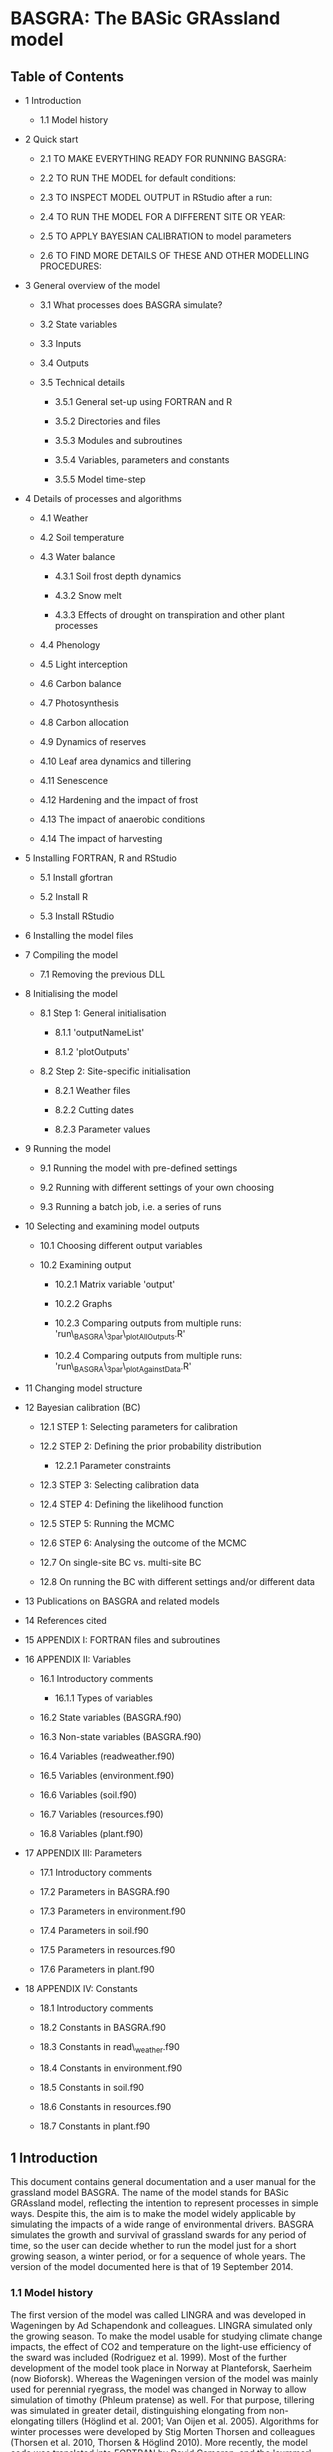 * BASGRA: The BASic GRAssland model

** Table of Contents

-  1 Introduction

   -  1.1 Model history

-  2 Quick start

   -  2.1 TO MAKE EVERYTHING READY FOR RUNNING BASGRA:

   -  2.2 TO RUN THE MODEL for default conditions:

   -  2.3 TO INSPECT MODEL OUTPUT in RStudio after a run:

   -  2.4 TO RUN THE MODEL FOR A DIFFERENT SITE OR YEAR:

   -  2.5 TO APPLY BAYESIAN CALIBRATION to model parameters

   -  2.6 TO FIND MORE DETAILS OF THESE AND OTHER MODELLING PROCEDURES:

-  3 General overview of the model

   -  3.1 What processes does BASGRA simulate?

   -  3.2 State variables

   -  3.3 Inputs

   -  3.4 Outputs

   -  3.5 Technical details

      -  3.5.1 General set-up using FORTRAN and R

      -  3.5.2 Directories and files

      -  3.5.3 Modules and subroutines

      -  3.5.4 Variables, parameters and constants

      -  3.5.5 Model time-step

-  4 Details of processes and algorithms

   -  4.1 Weather

   -  4.2 Soil temperature

   -  4.3 Water balance

      -  4.3.1 Soil frost depth dynamics

      -  4.3.2 Snow melt

      -  4.3.3 Effects of drought on transpiration and other plant
         processes

   -  4.4 Phenology

   -  4.5 Light interception

   -  4.6 Carbon balance

   -  4.7 Photosynthesis

   -  4.8 Carbon allocation

   -  4.9 Dynamics of reserves

   -  4.10 Leaf area dynamics and tillering

   -  4.11 Senescence

   -  4.12 Hardening and the impact of frost

   -  4.13 The impact of anaerobic conditions

   -  4.14 The impact of harvesting

-  5 Installing FORTRAN, R and RStudio

   -  5.1 Install gfortran

   -  5.2 Install R

   -  5.3 Install RStudio

-  6 Installing the model files

-  7 Compiling the model

   -  7.1 Removing the previous DLL

-  8 Initialising the model

   -  8.1 Step 1: General initialisation

      -  8.1.1 'outputNameList'

      -  8.1.2 'plotOutputs'

   -  8.2 Step 2: Site-specific initialisation

      -  8.2.1 Weather files

      -  8.2.2 Cutting dates

      -  8.2.3 Parameter values

-  9 Running the model

   -  9.1 Running the model with pre-defined settings

   -  9.2 Running with different settings of your own choosing

   -  9.3 Running a batch job, i.e. a series of runs

-  10 Selecting and examining model outputs

   -  10.1 Choosing different output variables

   -  10.2 Examining output

      -  10.2.1 Matrix variable 'output'

      -  10.2.2 Graphs

      -  10.2.3 Comparing outputs from multiple runs:
         'run\_BASGRA\_3par\_plotAllOutputs.R'

      -  10.2.4 Comparing outputs from multiple runs:
         'run\_BASGRA\_3par\_plotAgainstData.R'

-  11 Changing model structure

-  12 Bayesian calibration (BC)

   -  12.1 STEP 1: Selecting parameters for calibration

   -  12.2 STEP 2: Defining the prior probability distribution

      -  12.2.1 Parameter constraints

   -  12.3 STEP 3: Selecting calibration data

   -  12.4 STEP 4: Defining the likelihood function

   -  12.5 STEP 5: Running the MCMC

   -  12.6 STEP 6: Analysing the outcome of the MCMC

   -  12.7 On single-site BC vs. multi-site BC

   -  12.8 On running the BC with different settings and/or different
      data

-  13 Publications on BASGRA and related models

-  14 References cited

-  15 APPENDIX I: FORTRAN files and subroutines

-  16 APPENDIX II: Variables

   -  16.1 Introductory comments

      -  16.1.1 Types of variables

   -  16.2 State variables (BASGRA.f90)

   -  16.3 Non-state variables (BASGRA.f90)

   -  16.4 Variables (readweather.f90)

   -  16.5 Variables (environment.f90)

   -  16.6 Variables (soil.f90)

   -  16.7 Variables (resources.f90)

   -  16.8 Variables (plant.f90)

-  17 APPENDIX III: Parameters

   -  17.1 Introductory comments

   -  17.2 Parameters in BASGRA.f90

   -  17.3 Parameters in environment.f90

   -  17.4 Parameters in soil.f90

   -  17.5 Parameters in resources.f90

   -  17.6 Parameters in plant.f90

-  18 APPENDIX IV: Constants

   -  18.1 Introductory comments

   -  18.2 Constants in BASGRA.f90

   -  18.3 Constants in read\_weather.f90

   -  18.4 Constants in environment.f90

   -  18.5 Constants in soil.f90

   -  18.6 Constants in resources.f90

   -  18.7 Constants in plant.f90

** 1 Introduction

This document contains general documentation and a user manual for the
grassland model BASGRA. The name of the model stands for BASic GRAssland
model, reflecting the intention to represent processes in simple ways.
Despite this, the aim is to make the model widely applicable by
simulating the impacts of a wide range of environmental drivers. BASGRA
simulates the growth and survival of grassland swards for any period of
time, so the user can decide whether to run the model just for a short
growing season, a winter period, or for a sequence of whole years. The
version of the model documented here is that of 19 September 2014.

*** 1.1 Model history

The first version of the model was called LINGRA and was developed in
Wageningen by Ad Schapendonk and colleagues. LINGRA simulated only the
growing season. To make the model usable for studying climate change
impacts, the effect of CO2 and temperature on the light-use efficiency
of the sward was included (Rodriguez et al. 1999). Most of the further
development of the model took place in Norway at Planteforsk, Saerheim
(now Bioforsk). Whereas the Wageningen version of the model was mainly
used for perennial ryegrass, the model was changed in Norway to allow
simulation of timothy (Phleum pratense) as well. For that purpose,
tillering was simulated in greater detail, distinguishing elongating
from non-elongating tillers (Höglind et al. 2001; Van Oijen et al.
2005). Algorithms for winter processes were developed by Stig Morten
Thorsen and colleagues (Thorsen et al. 2010, Thorsen & Höglind 2010).
More recently, the model code was translated into FORTRAN by David
Cameron, and the 'summer' and 'winter' processes were linked together,
producing the year-round model now called BASGRA.

** 2 Quick start

*** 2.1 TO MAKE EVERYTHING READY FOR RUNNING BASGRA:

-  Install R, RStudio and gfortran on your computer.

-  Unzip 'BASGRA\_2014-09-19.zip'.

*** 2.2 TO RUN THE MODEL for default conditions:

-  Double-click on 'run\_BASGRA\_Saerheim\_00\_early\_Gri' to open the
   file in RStudio.

-  Click on 'Source' to run the file.

*** 2.3 TO INSPECT MODEL OUTPUT in RStudio after a run:

-  Click on the 'Plots' tab and use the arrows to see different plots.

-  Study the variable called 'output' which contains the values of all
   output variables, for every simulated day.

-  The names and units of all output variables are listed in variables
   'outputNames and 'outputUnits'.

*** 2.4 TO RUN THE MODEL FOR A DIFFERENT SITE OR YEAR:

-  Make and use your own files 'run\_BASGRA\_[].R' and
   'initialise\_BASGRA\_[..].R'.

*** 2.5 TO APPLY BAYESIAN CALIBRATION to model parameters

-  Run 'BC\_BASGRA\_Saerheim\_00\_early\_Gri.R' and inspect, outside
   RStudio, the pdf-files and txt-file that it produces.

   -  Note that this calibration uses MCMC which means that the model is
      run many times in a loop, so this takes longer than a single model
      run. Also note that the default setting of 1000 iterations in the
      Markov chain (which for this calibration is set in file
      ‘BC\_BASGRA\_MCMC\_init\_Saerheim\_00\_early\_Gri.R' in directory
      ‘BC') runs is actually too short. Use 10\^4 - 10\^5 runs for
      proper calibration.

*** 2.6 TO FIND MORE DETAILS OF THESE AND OTHER MODELLING PROCEDURES:

-  See other chapters of this manual.

** 3 General overview of the model

*** 3.1 What processes does BASGRA simulate?

BASGRA simulates year-round processes in grassland swards: growth and
development during the growing season and survival over the winter.
Interactions with the atmospheric and soil environment are simulated in
some detail. This includes the role of management, i.e. cutting and
irrigation. During winter, the model keeps track of the dynamics of
water in its various forms: ice-formation below- and aboveground, snow
cover, storage of liquid water within snow, soil and surface pools.
Damage by frost and by anaerobic conditions under ice accelerate
senescence depending on the degree to which the plants were hardened.
During the growing season, the environment is less complicated. Water
still cycles between soil, plants and atmosphere, but is only present in
liquid form. Plant physiology is then very active: photosynthesis,
respiration, dynamics of reserves and allocation, leaf area dynamics,
tillering, water uptake. Growth depends on the strength of both the
source (photosynthesis and remobilisation of reserves) and the sinks
(the carbon-demand of growing organs and of the hardening process). The
major occasional disturbance is removal of tillers and leaves by
cutting, with subsequent regrowth of the sward. Regrowth rate depends on
the phenological stage at which cutting took place and on the magnitudes
of sources and sinks. BASGRA is a one-dimensional model in that it keeps
track of the height of snow cover and the depth to which soil is frozen.
Horizontal heterogeneity of soil and sward is not captured. The model
also does not simulate nitrogen relations.

*** 3.2 State variables

BASGRA has 23 state variables. 13 of those variables quantify the state
of the plants, the others represent the above- and belowground
environment in which the plants grow. Three types of state variables can
be distinguished: variables for mass, form and function. The figure
shows the state variables in each category, with the names they have in
the computer code. Variable names, units and meanings are listed in the
Appendices.

[[file:media/image1.PNG]]

*** 3.3 Inputs

The major inputs to the model are time series of weather variables:
radiation, temperature, precipitation, wind speed and humidity. The last
two of these are only used in the calculation of potential rates of
evaporation and transpiration. The model can also be used in a different
way, where wind speed and humidity are not provided but potential
evapotranspiration itself is an input. Further, the model requires time
series indicating at which days the grass is cut. Given the typically
short time periods of simulation, atmospheric CO2 concentration is not
provided as a time series but as a constant. Soil properties, such as
parameters of water retention, are also provided as constants.

*** 3.4 Outputs

The model generates 35 different output variables, which include the 23
state variables. BASGRA does not simulate some variables which are very
important in grassland productivity, such as digestibility and fibre
content of the harvested material, but these are closely related to
leaf:stem ration which the model can calculate. The selection of output
variables can be altered by the model user.

*** 3.5 Technical details

**** 3.5.1 General set-up using FORTRAN and R

BASGRA is written in FORTRAN and R. Simulations are run from
script-files in R, which:

1. set the time period of simulation,

2. identify the weather file,

3. set the cutting dates,

4. set parameter values,

5. call FORTRAN to iteratively calculate rates and states,

6. collect the output,

7. make plots.

**** 3.5.2 Directories and files

When the zip-file is unzipped, there will be seven directories: the
master directory plus six subdirectories called 'BC', 'data',
'initialisation', 'model', 'parameters', 'weather'. We shall now give a
short overview of the files contained in the seven directories. More
details on some of the files will appear in later sections. The master
directory contains:

-  2 script-files in R for model running: 'run\_[].R'

-  2 script-files in R for model calibration: 'BC\_[].R'

-  2 compiled model files: 'BASGRA\_[].DLL'

-  2 batch files for compiling the model: 'compile\_BASGRA\_[].bat'

-  1 script-file in R showing examples of how to work with BASGRA:
   'INTRODUCTION\_EXAMPLES\_BASGRA2014.R'

Subdirectory 'model' contains:

-  3 FORTRAN files for model parameterisation: 'parameters\_[].f90' and
   'set\_params.f90'

-  5 FORTRAN files that contain the model proper, i.e. the calculations
   of rates and states.

Subdirectory 'BC' contains:

-  3 files defining different likelihood functions: 'fLogL[].R'

-  3 script-files in R for initialising a Bayesian calibration:
   'BC\_BASGRA\_MCMC\_init\_[].R'

-  1 script-file in R for running the Bayesian Calibration by means of
   the Markov Chain Monte Carlo method of Metropolis:
   'BC\_BASGRA\_MCMC.R'

-  1 script-file in R for writing the modes of the prior and posterior
   parameter distributions plus other calibration results to txt-file:
   'BC\_export\_parModes.R'

-  3 script-files in R for plotting calibration results: 'BC\_plot[].R'

Subdirectory 'data' contains:

-  4 files with calibration data: 'data\_calibration\_[].txt'

Subdirectory 'initialisation' contains:

-  6 script-files in R for model initialisation: 'initialise\_[].R'

Subdirectory 'model' contains:

-  8 FORTRAN files that together define BASGRA.

Subdirectory 'parameters' contains:

-  1 file with default values of all parameters: ‘parameters.txt'.

-  2 txt-files listing parameters that can be calibrated, with their
   prior minimum, mode and maximum 'parameters\_BC\_[].txt'

Subdirectory 'weather' contains:

-  1 file with weather data in 'weather generator' format:
   'AP\_BCM\_AB1\_2050\_year1.txt'

-  2 files with weather data in 'Bioforsk' format: 'weather\_[].txt'

-  1 README-file explaining the 'Bioforsk' format

**** 3.5.3 Modules and subroutines

In each FORTRAN file ('[].f90'), the code is organised in one module
with the same name as the file, and/or one or more subroutines. Modules
make it easy to make variables declared in one file accessible in
another. Variables declared in the first lines of module A can be
accessed from module B if a 'use A'-statement is inserted there.
However, we use the module-method only for intermediate variables. [See
next section for an explanation of the different variable types.] State
and rate variables are passed through the headers of subroutines. A
table provided as one of the Appendices shows in which subroutine of
which file/module each rate variable is being calculated.

-  Notes on programming style

   -  In cases of modules which contain multiple subroutines (such as in
      'plant.f90' and 'environment.f90'), the subroutines are sorted
      from high to low level, i.e. subroutines that are being called
      follow the 'calling' subroutines. Low-level subroutines are also
      indented more.

   -  Each subroutine follows a standardised structure:

      -  Subroutine NAME(INPUTS alphabetically,[space or
         newline],OUTPUTS alphabetically)

      -  INPUTS alphabetically

      -  OUTPUTS alphabetically

      -  LOCAL VARIABLES alphabetically

      -  BODY of subroutine

      -  end Subroutine NAME

**** 3.5.4 Variables, parameters and constants

Like most models, BASGRA contains five types of variables: states,
rates, inputs, outputs and intermediate variables. State variables
represent basic quantities. Rate variables quantify by how much the
states are changed every time step. Rates are calculated as functions of
states and input variables read-in by the model. Complicated rate
calculations are made readable by the use of intermediate variables.
Output variables play no role in the rate calculations, but are
calculated only for user interest. Besides variables, BASGRA also
contains parameters and constants. Both have fixed values, but
parameters are considered uncertain or site-specific whereas the values
given to constants are considered known and universal. So only
parameters can be calibrated. Complete lists of all variables,
parameters and constants in BASGRA can be found in the Appendices.

-  Units\\
   The dimensions of the variables, parameters and constants are
   expressed in units according to a common pattern. Time is in days,
   length in meters, mass in g carbon or kg water, temperature in
   degrees Celsius. For example, leaf biomass is in g C m-2 and
   transpiration rate in kg H2O m-2 d-1 (which we refer to as mm d-1).
   Some output variables do not follow this pattern, e.g. total
   aboveground biomass is given in kg dry matter m-2.

**** 3.5.5 Model time-step

The model has a time step of one day.

** 4 Details of processes and algorithms

*** 4.1 Weather

The model reads weather data from file. The files must include daily
data for radiation, temperature and precipitation. For other variables
there are two options: either relative humidity and wind speed are
provided or potential evapotranspiration rate. BASGRA includes an
algorithm to determine whether the precipitation falls as rain or snow.
More details on the structure of the weather files are given below, in
the section on 'Preparing for a model run: input and initialisation
files'.

*** 4.2 Soil temperature

BASGRA does not calculate the vertical temperature profile in the soil.
It does calculate the temperature at the soil surface, as a function of
atmospheric temperature, snow depth and soil frost depth. Snow cover
makes soil surface temperature closer to zero degrees, the impact of
frost depth is more complex.

*** 4.3 Water balance

The water balance in BASGRA is characterized by eight state variables.
Two of these are variables of form, representing snow cover height and
soil frost depth. The remaining six state variables are variables of
mass of water in different phases (liquid, snow, ice), above- and
belowground. The relationships between the six mass state variables and
the rates that modify them are depicted in the figure.

[[file:media/image2.PNG]]

During the growing season all water states tend to be zero, except for
the pool of liquid water in the soil (state variable WAL). BASGRA then
acts as a model with a single soil layer between surface and rooting
depth. Water is added to the soil pool by rain and irrigation, and by
root growth leading to exploration of deeper soil. Water availability to
plants is determined only by rooting depth, not root mass. Water is lost
from the soil through drainage, runoff, evaporation and transpiration by
plants. When snow falls, the state variable DRYSTOR (mass of snow per
unit ground area) becomes positive, and so is the state variable
representing the height of the snow pack. Snow can hold some liquid
water, represented by state variable WETSTOR. If soil surface
temperature is below the freezing point, soil water will start freezing
from the top. This is captured by state variable WAS for the mass of
soil ice and state variable Fdepth for its depth. Once frost depth
exceeds a threshold of 0.2 m, liquid water can no longer infiltrate the
soil and a surface pool of water is formed. The surface pool is subject
to freezing and thawing, and thus also requires two state variables to
represent the different phases (WAPL, WAPS). The threshold of 0.2 m is
based on a study which reported infiltration despite the presence of a
frozen soil layer 20-40 cm thick.

**** 4.3.1 Soil frost depth dynamics

The calculation of the rate of frost depth change is based on
energy-balance considerations. The rate is given by a simple function of
soil surface temperature and the amount of ice between the frost
boundary and the surface.

**** 4.3.2 Snow melt

The calculation of snow melt is based on an algorithm used by the
Norwegian Water Resources and Energy Directorate (NVE) for operational
snow information services. This uses a sinusoidal melt-index curve with
maximum snowmelt on day no 174 (23 June), and minimum snowmelt on day no
358 (23 December).

**** 4.3.3 Effects of drought on transpiration and other plant processes

The effect of soil water status on plants is mediated by the so-called
transpiration realisation factor (TRANRF). This intermediate variable is
calculated as a function of soil water content, soil water retention
characteristics (mainly wilting point and field capacity) and plant
transpirational demand for water. TRANRF has a value of one when soil
water content is not too far below field capacity, starts to fall when
water decreases below a critical level and reaches zero at wilting
point. Several plant processes are directly proportional to TRANRF,
including transpiration rate. Other processes affected will be mentioned
in the following sections.

*** 4.4 Phenology

BASGRA contains a state variable PHEN which represents the phenological
stage of the plants. PHEN increases daily at a rate that depends on
temperature and day length, and it is reset to zero after each cut.
Advancing phenological stage leads to reductions in leaf appearance rate
(RLEAF) and in the number of elongating leaves on non-elongating
tillers. Besides through state variable PHEN, day length also affects
some processes directly, as captured in intermediate variable DAYLGE.
This variable modifies RLEAF, leaf elongation rate on elongating
tillers, and the priorities of sinks in carbon allocation. Some of these
phenological algorithms are based on Helge Bonesmo's PhD-thesis model
for cv. Bodin.

*** 4.5 Light interception

Light interception is modelled by Beer's law with a constant light
extinction coefficient operating on the LAI. When there is snow cover, a
constant light extinction coefficient for snow operates too. Plants only
receive the light not intercepted by snow.

*** 4.6 Carbon balance

BASGRA has seven state variables for biomass. Five of these are the
carbon contents in roots, reserves, stubble, stems, and leaves. The
model also keeps track of carbon in dead and harvested leaves. The seven
state variables for carbon pools and the rates that modify them are
shown in the figure. The various processes depicted in the figure are
discussed in the following paragraphs.

[[file:media/image3.PNG]]

*** 4.7 Photosynthesis

The rate of photosynthesis is the product of intercepted radiation and
photosynthetic light-use efficiency (LUEMXQ), which is a function of
CO2, temperature, light intensity and Rubisco concentration of upper
leaves. LUEMXQ accounts for carbon lost to maintenance respiration, but
not growth respiration. So the calculated photosynthesis rate is gross
photosynthesis minus maintenance respiration. LUEMXQ starts decreasing
linearly when temperature drops below one degree Celsius until it
becomes zero at minus four degrees. It is also sensitive to drought and
decreases conform TRANRF (see section "Water balance").

*** 4.8 Carbon allocation

Carbon available for plant use, from photosynthesis and remobilised
reserves, is allocated to different sinks according to a system of
changing sink priorities and changing sink strengths. There are five
sinks: the processes of winter hardening, replenishment of the reserves
pool, root growth, stem growth, leaf growth. Sink strengths are defined
as the rate at which these processes would proceed with no source
limitation. The hardening process has top priority, so its demand is met
in full if source strength is large enough, irrespective of the four
other sinks. Root growth has lowest priority and depends on carbon
unused by other sinks. The other sinks have intermediate priorities
which change with day length. When day lengths are short, reserves have
higher priority than stems and leaves, with the opposite during the rest
of the year. Leaves and stems have equal priority so they receive carbon
according to their sink strengths.

*** 4.9 Dynamics of reserves

Reserves can be remobilized with a time constant of two days. When
temperature drops below five degrees Celsius, remobilisation slows down
until it stops completely at zero degrees.

*** 4.10 Leaf area dynamics and tillering

BASGRA represents tiller density by thre state variables: TILV
(vegetative tillers), TILG1 (non-elongating generative tillers) and
TILG2 (elongating generative tillers). The rate at which new vegetative
tillers are formed is proportional to leaf appearance rate, but
site-filling is reduced when LAI is high or reserve content is low. Leaf
appearance rate itself depends on temperature, at a constant
phyllochron, but slows down under drought, short day length, and when
the sward becomes dominated by elongating tillers at an advanced
phenological stage. The rate at which vegetative tillers move to the
generative category has a temperature optimum and is reduced at short
day lengths. Generative tillers move from the non-elongating to the
elongating tillers category at a constant daily rate as long as the day
length is above the minimum required for this process. For genotypes
with a vernalization requirement, this transition from vegetative to
non-elongating generative tillers only occurs after the vernalization
requirement has been fulfilled. The vernalization requirement is
simulated in a simplistic way using a threshold temperature. As soon as
the temperature falls below the threshold value, the vernalization
requirement is considered fulfilled and vegetative tillers start moving
to the non-elongating generative tiller category.

The sink strength associated with the stem growth of elongating tillers
decreases linearly with their size, and is also sensitive to drought.
The sink strength associated with the growth of leaves is calculated as
potential leaf area growth divided by specific leaf area (SLA). The SLA
of new leaf growth decreases linearly with reserve content. Potential
growth rate of leaf area is drought-sensitive and proportional to the
product of tiller density, the number of elongating leaves per tiller, a
constant leaf width and a temperature-dependent leaf elongation rate.
All four factors in that product differ between elongating and
non-elongating tillers, so the calculation is done separately for the
two categories and then summed. Leaf elongation rates increase linearly
with temperature, based on relationships determined by Peacock (1976)
and observations in Saerheim.

*** 4.11 Senescence

The senescence rate of leaves and non-elongating tillers increases with
LAI. Leaves, but not tillers, also die faster at higher soil surface
temperatures. Two other drivers of foliage death, frost and anaerobic
conditions, are discussed in following sections. The model does not
simulate senescence of elongating tillers or roots. Stubble does die,
but at a constant relative rate.

*** 4.12 Hardening and the impact of frost

Sensitivity to frost is measured by the state variable LT50, the "Lethal
Temperature 50%", which is the soil surface temperature that would kill
half the leaves and non-elongating tillers in one day. Lower
temperatures induce the same death rate, higher temperatures are less
damaging. The process whereby plants reduce LT50, i.e. increase their
level of frost tolerance, is called hardening. Hardening capacity
decreases over winter and is zero during spring and early summer.
Dehardening, i.e. increasing LT50, is always possible. Hardening
proceeds fastest when LT50 is high and temperatures low, and the
opposite applies to dehardening. The hardening process, which is
energy-demanding, slows down when reserve content is low.

*** 4.13 The impact of anaerobic conditions

When there is a surface ice layer (state variable WAPS > 0), anaerobic
conditions are assumed present. The number of consecutive anaerobic days
is monitored as state variable TANAER. Sensitivity to anaerobic
conditions follows a logistic function of TANAER in which the LD50, i.e
the lethal duration of anaerobic conditions that kills 50% of leaves and
non-elongating tillers, is assumed to be linearly related to LT50 based
on data for timothy cultivars Grindstad and Engmo. The logistic function
was derived as minus the normalized derivative of the curve for the
fraction surviving plants: Relative death rate = -(d fSurv/ dt) / fSurv.
Given that the survival curve is well described as 1 / (1 +
exp[r(t-LD50)]), the relative death rate is found to be: r / (1 +
exp[-r(t-LD50)]). For the parameter r, a value of 0.2 leads to an
observed width of the survival curve.

*** 4.14 The impact of harvesting

Most plant processes are interrupted during days when a harvest takes
place. The cutting removes all elongating tillers, but no non-elongating
tillers. Part of the biomass in elongating tillers becomes stubble. All
leaf area (and corresponding leaf mass) above a threshold is removed by
the cutting, as are most of the reserves.

** 5 Installing FORTRAN, R and RStudio

FORTRAN, R and RStudio are freely available from the web.

*** 5.1 Install gfortran

-  Go to: [[http://gcc.gnu.org/wiki/GFortranBinaries]] and scroll down
   to the paragraph called 'MinGW build ("native Windows" build)'. Then
   click in that paragraph on the link for downloading the latest
   'installer (dated 2014-06-29 at the time of writing)' and choose
   'Run'.

*** 5.2 Install R

-  Go to: [[http://cran.r-project.org]] and follow the instructions for
   downloading and installing R.

*** 5.3 Install RStudio

-  Go to: [[http://www.rstudio.org/download/desktop]] and click on the
   link to the version of RStudio 'Recommended For Your System'. Run the
   installer.

** 6 Installing the model files

All that needs to be done for model installation is unzipping the files,
but it is important to check that the files are put in the correct
place. So Verify that the unzipping program has produced the correct
directory structure. The top-level directory, which can have any name,
should contain three subdirectories, called 'BC', 'input' and 'model'.
The files that you should find in the four directories are listed above,
in chapter 'General overview of the model', section 'Technical details',
paragraph 'Directories and files'.

** 7 Compiling the model

This is not often needed. The zip-file already includes the result of
model compilation, i.e. the file 'BASGRA.DLL'. But whenever you change
one of the FORTRAN files (with extension '.f90'), the model needs to be
recompiled so that an updated version of BASGRA.DLL is produced.

-  The model can be recompiled simply by double-clicking on the file
   'compile\_BASGRA\_gfortran.bat'.

-  The most common reasons for changing FORTRAN files are when you want
   to see different output variables than the model delivers by default,
   or when you want to change the structure of the model.

-  Another reason for recompilation is when you want to change the type
   of weather file that BASGRA works with. That is discussed in the next
   chapter.

*** 7.1 Removing the previous DLL

If you started an RStudio-session with BASGRA, and during that session
recompiled the model outside RStudio, you may need to 'unload' the
original DLL to prevent R from continuing to work with it. Use the
following statement for this:

-  dyn.unload('BASGRA.DLL')

** 8 Initialising the model

Before we run the model, we need to define the simulation period, the
characteristics of the environment including the management, parameter
values of the grass cultivar etc. This is organised using
initialisation-files, in two steps.

*** 8.1 Step 1: General initialisation

There is one initialisation file called 'initialise\_BASGRA\_general.R'
which is used in every run of the model.

**** 8.1.1 'outputNames' and 'outputUnits'

The general initialisation file contains lists of all the model's output
variables with their units, called “outputNames” and “outputUnits”.
These lists are used for plotting and in Bayesian calibration (to match
measured to simulated variables).

**** 8.1.2 'plotOutputs'

The general initialisation file also includes the definition of a
plotting function, 'plotOutputs', that can be used in RStudio to make
plots of selected output variables.

*** 8.2 Step 2: Site-specific initialisation

Information on the specific site for which the model is run, is
organised in site-specific initialisation files. These files:

-  call the general initialisation file,

-  define the start year and day of the simulation period, and its
   length,

-  read the appropriate weather data from file,

-  set the cutting dates of the sward,

-  set the parameter values of the model.

**** 8.2.1 Weather files

Weather data should be provided in the form of ASCII files. Two types of
weather file can be handled by the model: (1) files following the
'Bioforsk' template, (2) files generated by the LARS weather generator.
The main difference is that the Bioforsk files include all weather
variables required to calculate potential evapotranspiration rate (PET)
using the Penman equation, whereas the weather generator files already
include PET and do not include wind speed and humidity.

-  Compilation of BASGRA for different weather files\\
   To work with either type of weather file, BASGRA needs to be compiled
   differently. To produce a 'BASGRA.DLL' that works with
   Bioforsk-files, execute 'compile\_BASGRA\_gfortran.bat'. For weather
   generator files, choose 'compile\_BASGRA\_gfortran\_weathergen.bat'.
   The two compilation files only differ in that the latter one includes
   the '-Dweathergen' switch, which makes the compiler select different
   parts of the code in files 'BASGRA.f90', 'environment.f90' and
   'read\_weather.f90'. The two different types of DLL are in fact
   included in the zip-file, with filenames 'BASGRA\_Bioforsk.DLL' and
   'BASGRA\_weathergen.DLL'. So instead of recompiling when you change
   the weather file type, you can also rename the appropriate DLL-file
   to 'BASGRA.DLL', but that would of course ignore any changes you made
   in any of the FORTRAN-files.

-  Weather files following the 'Bioforsk' template\\
   The following are the first two lines from a typical Bioforsk-type
   weather file:

| ST(number) YR(year) doy(day) T(degC) TMMXI(degC) TMMNI(degC) RH(%) RAINI(mmd-1) WNI(ms-1) GR(MJm-2d-1)   |
|----------------------------------------------------------------------------------------------------------|
| 42 2000 1 5.9 6.9 4.7 100.0 15.6 2.5 1.2                                                                 |

-  Bioforsk weather files contain a range of weather variables including
   three for temperature. However, the values for daily maximum and
   minimum temperature are not used in any of the model calculations, so
   only the values provided for daily average temperature matter. Also
   not used anywhere is the value in the first column, which specifies
   the weather station from which the data originate.

-  Weather files generated by the LARS weather generator\\
   The following are the first two lines from a typical file generated
   by the LARS weather generator:

| station year DOY TMIN °C TMAX °C PREC (mm) Global rad (MJ m-2) Pot evapotranspiration (mm)   |
|----------------------------------------------------------------------------------------------|
| 46 1 1 -2.4 2.3 8.5 0.25 0                                                                   |

-  The first column contains the weather station number which plays no
   role in model calculations. There are two temperature variables, for
   daily minimum and maximum temperature, but the model only uses the
   average of those two in the calculation of temperature effects. So it
   does not matter whether the true values of minimum and maximum
   temperature are specified, or whether the daily average is repeated
   in both columns.

-  Weather data for multiple years\\
   Weather data can span multiple years. The doy ('day of the year') for
   the first year can run to 365 or 366. After that, doy should be
   starting again from 1 when the data for the next year begin.

-  Weather data called by the included site-specific initialisation
   files

   -  The files *initialise\_BASGRA\_Holt\_0506\_winter\_Gri.R* and
      *initialise\_BASGRA\_Saerheim\_00\_early\_Gri.R* call Bioforsk
      weather files: 'weather\_00\_Saerheim\_format\_bioforsk.txt' and
      'weather\_0506\_Holt\_format\_bioforsk.txt', both in subdirectory
      'input'.

   -  The file
      *initialise\_BASGRA\_Saerheim\_1\_early\_Gri\_weathergen.R* calls
      a weather generator file: 'AP\_BCM\_AB1\_2050\_year1.txt'.

**** 8.2.2 Cutting dates

Cutting dates are defined in each site-specific initialisation file, in
lines such as:

-  days\_harvest[1,] <- c( 2000, 150 )

-  days\_harvest[2,] <- c( 2000, 216 )

The numbers in that line refer to the year and doy ('day of the year')
at which harvesting takes place.

**** 8.2.3 Parameter values

BASGRA has 81 parameters for which the values are set in a txt-file,
'parameters.txt' located in subdirectory 'parameters'. This txt-file in
fact contains 10 different columns of parameter values, because
parameterisation differs between sites. In particular the initial values
of plant state variables and the parameters that define the soil water
retention curve differ between sites. Values of non site-specific
parameters in file 'parameters.txt', i.e. parameters whose values are
the same in every column, are set to the Maximum a Posteriori (MAP)
values from multi-site calibration carried out in August 2012. For any
run, the column in 'parameters.txt' from which parameter values are to
be taken is specified in the site-specific initialisation file. So if
you want to run the model with a new parameter vector, add the new
parameter vector as a new column in 'parameters.txt' and modify the
initialisation file to look at that column.

** 9 Running the model

The model is run from script-files written in R.

*** 9.1 Running the model with pre-defined settings

You can run the model using any of the included files called
'run\_BASGRA\_....R':

1. Double-click on the file.

2. This should open the file in RStudio. If not, it is advisable to
   associate files with extension '.R' with Rstudio.

3. Make sure that RStudio is not still looking at an older version of
   the file (that can happen if you opened the file before).

4. In RStudio, click on 'Source' - at the top right in the source editor
   panel - to run the whole script-file in one go. That should produce
   results that can be examined in the other RStudio-panels.

*** 9.2 Running with different settings of your own choosing

This can be done in various ways, but the most tidy is as follows:

1. Make a new site-specific initialisation file
   (initialise\_BASGRA\_...R') by editing one of the examples in the
   'initialisation' directory and saving it under a different name.

   -  If your new settings include the use of new weather data, you also
      have to place a new weather file in subdirectory 'weather'. Make
      sure that the new weather file folows the same format as the
      already available weather files.

2. Make a new 'run\_BASGRA\_...R' file, by copying and editing an
   existing run-file. In line 2 of your new file 'run\_BASGRA\_....R',
   call the new initialisation file that you made.

3. Continue as above for pre-defined runs.

*** 9.3 Running a batch job, i.e. a series of runs

You can do this by writing an R-file in which every run is specified.
Examples of such batch files are provided:
'run\_batch\_BASGRA\_EXAMPLES.R' and
'run\_batch\_BASGRA\_EXAMPLES\_weathergen.R'.

** 10 Selecting and examining model outputs

Output variables are specified in two files which must be kept mutually
consistent: 'BASGRA.f90' and the general initialisation file
'initialise\_BASGRA\_general.R'. The first is located in directory
'model', the second in the master directory. The first is the
FORTRAN-file where the variables are actually quantified, the second is
where we give information on variable names and units that RStudio can
use for post-processing of the results. In the included model files, 39
output variables are specified, which include the 23 state variables of
the model.

*** 10.1 Choosing different output variables

It is possible to change the choice of output variables. For example, to
add a new variable to the outputs, you need to:

-  increase the value of NOUT in 'initialise\_BASGRA\_general.R' by one.

-  add the name of the new variable to the outputNameList (also in
   "initialise\_BASGRA\_general.R")

-  ensure that the variable is visible to 'BASGRA.f90'

   -  Most but not all model variables are visible to BASGRA.f90. The
      ones that are, are either declared at the top of 'BASGRA.f90'
      itself, like all the model's state and rate variables, or at the
      top of modules (other .f90 files) for which there is a "use"
      statement in 'BASGRA.f90'. So the exceptions are variables that
      are only locally defined inside subroutines. If you want to see
      one of those variables, move its declaration from inside the
      subroutine where it is defined to the top of its module, before
      the "contains"-statement. That will make the variable accessible
      anywhere in the module and in 'BASGRA.f90' because of the
      "use"-statement there. If the variable was exported from the
      subroutine where it was defined through the subroutine header,
      remove it there. Then also check if the variable was present in
      the header and declaration line of other subroutines in the
      module, and if so remove them there too.

-  add a line to BASGRA.f90 stating "y(day,40)=[new variable]" (assuming
   the previous number of output variables was 39)

*** 10.2 Examining output

Outputs can be examined in various ways.

**** 10.2.1 Matrix variable 'output'

After every run, a large matrix called 'output' is produced, which can
be inspected and analysed in RStudio. The matrix has the same number of
rows as there are days in the simulation period, and the same number of
columns at there are output variables. In BASGRA terms, the matrix
dimensions are NDAYS x NOUT. The matrix does not show the names and
units of the output variables, but these can be retrieved by inspecting
the R-variable 'outputNames'.

**** 10.2.2 Graphs

The function 'plotOutputs' is available (through its definition in the
general initialisation file) for easy plotting of results. The function
takes three arguments: number of plot rows, number of plot columns, and
a list of names of the selected output variables. An example of a call
to that function is:

-  plotOutputs( 3, 2, c("CLV","TILTOT","LAI","RDRT","PHEN") )

** 11 Changing model structure

If you want to make structural changes to BASGRA, you will be editing
one or more of the FORTRAN files. So after that is done, you need to
recompile the model. If you want to do that but somehow keep the option
of using the old model version, then you can use the '#ifdef' construct
when changing the model. This involves not replacing original code but
adding branches to new code such that, at the compilation stage, it is
still possible to choose between the old and new code:

-  Write code as: #ifdef "label1" <new code> #else <old code> #endif

-  To activate the new labelled code, use the D-option, i.e. add the
   following term to the compile file:

   -  ... -Dlabel1

-  Note that an example of this method is already part of the model:
   BASGRA can be compiled with or without the "Dweathergen" option
   depending on the type of weather file you intend to use (see chapter
   "Initialising the model").

** 12 Bayesian calibration (BC)

The model comes with R-files for calibrating the model's parameters
using data from measurements. The files implement Bayesian calibration
(BC) by means of Markov Chain Monte Carlo (MCMC) simulation using the
Metropolis algorithm. The calibration involves six steps:

1. Selecting the parameters that will be calibrated

2. Defining the prior probability distribution for those parameters

3. Selecting the data that the parameters will be calibrated against

4. Defining the likelihood function associated with those data

5. Running the MCMC

6. Analysing the outcome of the MCMC

Each of these steps will be explained in more detail in the following
sections. In practice, we shall not do all steps one by one, but prepare
everything before starting the BC, and run everything from one BC script
file. Three examples of such BC script files are given in the master
directory, all named 'BC\_BASGRA\_[].R'.

*** 12.1 STEP 1: Selecting parameters for calibration

Generally, it is best to include in the BC all parameters about which we
are uncertain. The list of selected parameters should be listed in a
txt-file that is placed in directory ‘BC'. Two examples of such files
are already in that directory.

*** 12.2 STEP 2: Defining the prior probability distribution

The file 'parameters\_BC.txt' should contain, besides the list of
parameter names in the first column, three columns with numbers. These
numbers represent the minimum, mode and maximum of the marginal prior
distribution for each parameter, which is assumed to be a beta
distribution. The prior distribution represents your uncertainty about
the values of the parameters, so to some degree it is subjective, but
the distributions must obey some constraints.

**** 12.2.1 Parameter constraints

Given the structure of BASGRA and the meaning of its parameters, there
are various parameter constraints. These need to be taken into account
when creating the file 'parameters\_BC.txt'. Important constraints are:

-  DLMXGE > DAYLB

-  TOPTGE > TBASE

-  FSMAX has a theoretical upper limit < 1.

-  HAGERE <= 1

-  SHAPE <= 1

-  SLAMAX > SLAMIN

-  TRANCO may have physical limits [a,b] where a>0 and b<infinity.

-  YG < 1 because it is the Growth Yield, the fraction of C allocated to
   growth that actually ends up in new biomass, with the remainder being
   lost to growth respiration.

*** 12.3 STEP 3: Selecting calibration data

During calibration, data from measurements are compared with outputs
from BASGRA. So the only kinds of measurement that can act as
calibration data are those that correspond to a model output variable.
The data must be specified in txt-files, where each row represents one
measurement, with the name of the corresponding BASGRA output variable
in the first column. Examples of calibration data files are provided:
'data\_calibration\_Holt\_0506\_winter\_Gri.txt' and
'data\_calibration\_Saerheim\_00\_early\_Gri.txt'. The values in columns
two and three of these files represent the day of measurement and the
measurement value itself.

*** 12.4 STEP 4: Defining the likelihood function

The likelihood function quantifies the probability of each measurement
as a function of the parameter values. If the parameter values lead to
model output that differs strongly from measurement, then the likelihood
is low, and vice versa. The exact value of the likelihood for each
measurement depends on our uncertainty with respect to measurement
error. If the data have very low uncertainty, then even a small
difference between model and measurement has a low likelihood, and so
on. The measurement uncertainties are specified in BC initialisation
files, of which three examples are given in subdirectory 'BC', all named
'BC\_BASGRA\_MCMC\_init\_[]\_Gri.R'. In these files, measurement
uncertainties are specified as follows:

-  The default value of the coefficient of variation (CV) for
   calibration data is set at 0.5;

-  For dry matter yield (DM), CV = 0.05;

-  For LAI, CV = 0.1;

-  For total tiller density (TILTOT), CV = 0.2;

-  For LT50, not a relative uncertainty such as the CV is given but an
   absolute one of 5 degrees C.

The above uncertainties are all used in a 'Sivia'-distribution
likelihood function, which is similar to the Gaussian but has fatter
tails and thus is more robust against outliers.

-  For the fraction of tillers that is elongating (FRTILG), uncertainty
   is represented by a beta-distribution on [0.3,0.9] with the mode at
   the measured value. A beta- rather than Sivia-distribution was chosen
   for this variable to have hard bounds on acceptable model output,
   knowing that FRTILG just before the first cut should definitely be
   higher than 0.3 or 0.4, and by definition less or equal to 1.

After quantifying the uncertainty and parameter likelihood for each
individual measurement, all these likelihoods are multiplied (or rather,
the log-likelihoods are summed) to arrive at the overall
(log-)likelihood of the parameter vector. Any of the above settings can
of course be changed when datasets are used for which the measurement
uncertainties are different.

*** 12.5 STEP 5: Running the MCMC

Before continuing, we need to recompile if a FORTRAN file was altered in
STEP 1 ('set\_params\_BC.f90'). Then we need to set the length of the
parameter vector chain to be generated in the MCMC, which is also done
in the BC initialisation file. After that, we start the chain by running
the script 'BC\_BASGRA\_MCMC.R'.

*** 12.6 STEP 6: Analysing the outcome of the MCMC

Assuming you have done your BC with included standard files for
initialising and carrying out a BC, much information will automatically
be available at the end of it. Many variables can be seen in RStudio, in
the panel called 'Workspace', and they can be analysed by entering
R-commands in the panel called 'Console'. But there are also
automatically files produced, with BC results, in the working directory.

-  'BC\_parameters\_traceplots\_[].pdf'.

   -  This shows trace plots for each parameter in the calibration.

-  'BC\_parameters\_priorbeta\_histograms\_[].pdf'.

   -  This shows prior and posterior marginal distributions for each
      parameter in the calibration.

-  'BC\_outputs\_data\_[].pdf'

   -  These show simulation outputs with uncertainties compared with
      data. Red solid line: model output for the mode of the prior
      distribution. Black solid and dotted lines: model output for the
      posterior mode and uncertainty (5% and 95% quantiles). Blue solid
      line: model output for the maximum likelihood parameter vector.

-  'BASGRA\_parModes\_[].txt'.

   -  This is a text-file, best opened in EXCEL, with parameter vectors,
      including the modes from prior and posterior plus the maximum
      likelihood vector and the posterior mean. There is also
      information on the posterior marginal variances for each
      parameter. These results are given for each of the sites included
      in the calibration.

   -  The parameter vectors are extended to the full complement of
      (normally 76 or so) parameters that you can find in
      'parameters.txt'. In the BC there were fewer parameters, so the
      default values of the uncalibrated parameters are added.

*** 12.7 On single-site BC vs. multi-site BC

We distinguish two kinds of calibration: Single-site and Multi-site. In
Single-site BC, all data are from one set of growing conditions (single
season, single location), so the model only needs to be run once for
every examined parameter vector. In Multi-site BC, we use data from more
than one site (or more growing seasons), so that at every iteration in
the MCMC the model needs to be run multiple times. To see an example of
that, inspect, for example, the BC script file 'BC\_BASGRA\_ Gri.R'.

*** 12.8 On running the BC with different settings and/or different data

There are many possibilities here, depending on what you want to change.
Some examples:

-  1. To change the chain length of the MCMC, or the proposal
   distribution:

   -  Modify 'BC/BC\_BASGRA\_MCMC\_init[\_MULTISITE]\_....R'. Chain
      length is called 'nChain' and the covariance matrix of the
      proposal distribution is called 'vcovProp'.

-  2. To modify the list of parameters included in the calibration:

   -  Change 'BC/parameters\_BC.txt'.

   -  If you deleted parameters from 'BC/parameters\_BC.txt', no further
      changes are needed and you can start the BC in the usual way.

   -  If you have added parameters to the existing 'parameters\_BC.txt'
      file: check that your new calibration parameters are also included
      in 'input/parameters\_default.txt'. That is required because the
      calibration parameters must be a subset of the parameters that the
      model reads in externally by means of that default parameter file.

   -  If your new calibration parameters are not yet in
      'input/parameters\_default.txt', add them there, and add them also
      to 'model/set\_params.f90'. Furthermore, inspect
      'model/parameters\_plant.f90' and 'model/parameters\_site.f90' to
      see if those files also need some modification (which may be the
      case if your new calibration parameters were originally given
      fixed values in those files.

-  3. To use a different dataset from the same site:

   -  Change the existing datafile(s), called
      'BC/data\_calibration\_...txt', or add a new one.

   -  If a new datafile is created, insert its name in
      'BC/BC\_BASGRA\_MCMC\_init[\_MULTISITE].R' instead of the default
      datafile name.

-  4. To add extra sites to a Multi-site BC:

   -  Make new model initialisation files, called
      'initialise\_BASGRA\_...txt', to the top-level directory.

   -  Make new data files 'BC/data\_calibration\_...txt'.

   -  Modify the calibration initialisation file
      'BC/BC\_BASGRA\_MCMC\_init\_MULTISITE\_...R', by adding the new
      filenames to the statements defining 'sitesettings\_filenames' and
      'sitedata\_filenames'.

** 13 Publications on BASGRA and related models

-  Rodríguez, D., Van Oijen, M. & Schapendonk, A.H.C.M. (1999).
   LINGRA\_CC: A sink-source model to simulate the impact of climate
   change and management on grassland productivity. New Phytologist 144:
   359-368.

-  Höglind, M., Schapendonk, A.H.C.M. & Van Oijen, M. (2001). Timothy
   growth in Scandinavia: a review of quantitative information on
   underlying processes and an analysis by means of simulation
   modelling. New Phytologist 151: 355-367.

-  Van Oijen, M., Höglind, M., Hanslin, H.M. & Caldwell, N. (2005).
   Process-based modelling of timothy regrowth. Agronomy Journal 97:
   1295-1303.

-  Thorsen, S.M., Roer, A.-G. & Van Oijen, M. (2010). Modelling the
   dynamics of snow cover, soil frost and surface ice in Norwegian
   grasslands. Polar Research 29: 110-126.

-  Thorsen, S.M. & Höglind, M. (2010). Modelling cold hardening and
   dehardening in timothy. Sensitivity analysis and Bayesian model
   comparison. Agricultural and Forest Meteorology 150: 1529-1542.

** 14 References cited

-  Bonesmo, H. 1999. Spring growth and regrowth rates of timothy and
   meadow fescue. Agricultural University of Norway. Doctor scientarium
   theses 1999:8. ISSN 0802-3220.

-  Peacock J.M. 1976. Temperature and leaf growth in four grass species.
   Journal of Applied Ecology 13: 225--232.

** 15 APPENDIX I: FORTRAN files and subroutines

The following table shows for each BASGRA FORTRAN file which subroutines
it contains, and which (if any) rate variables are calculated in those
subroutines.

| *File*                  | *Main subroutines*   | *Nested subroutines*      | *Calculated rate variables*                       |
|-------------------------+----------------------+---------------------------+---------------------------------------------------|
| BASGRA.f90              |                      |                           |                                                   |
| environment.f90         |                      |                           |                                                   |
|                         | set\_weather\_day    |                           |                                                   |
|                         | Microclimate         |                           |                                                   |
|                         |                      | RainSnowSurfacePool       |                                                   |
|                         |                      | precForm                  | Psnow                                             |
|                         |                      | WaterSnow                 |                                                   |
|                         |                      | SnowMeltWmaxStore         | SnowMelt                                          |
|                         |                      | WETSTORdynamics           | reFreeze                                          |
|                         |                      | LiquidWaterDistribution   | Wremain                                           |
|                         |                      | SnowDensity               |                                                   |
|                         |                      | SnowDepthDecrease         | PackMelt                                          |
|                         |                      | INFILrunOn                | INFIL                                             |
|                         |                      | SurfacePool               | FREEZEPL,poolDrain,poolInfil,THAWPS               |
|                         | DDAYL                |                           |                                                   |
|                         | PEVAPINPUT           |                           |                                                   |
|                         | PENMAN               |                           |                                                   |
| parameters\_plant.f90   |                      |                           |                                                   |
| parameters\_site.f90    |                      |                           |                                                   |
| plant.f90               |                      |                           |                                                   |
|                         | Harvest              |                           | GSTUB,HARVLA,HARVLV,HARVPH,HARVRE,HARVST,HARVTG   |
|                         | Biomass              |                           |                                                   |
|                         | Phenology            |                           | DPHEN,GPHEN                                       |
|                         | Foliage1             |                           |                                                   |
|                         | LUECO2TM             |                           |                                                   |
|                         | HardeningSink        |                           |                                                   |
|                         | Growth               |                           | RESMOB                                            |
|                         |                      | Allocation                | GLV,GRES,GRT,GST                                  |
|                         | PlantRespiration     |                           |                                                   |
|                         | Senescence           |                           |                                                   |
|                         |                      | AnaerobicDamage           | DLV,DRT,DSTUB,dTANAER,DTILV                       |
|                         |                      | Hardening                 | DeHardRate,HardRate                               |
|                         | Foliage2             |                           | GLAI                                              |
| resources.f90           |                      |                           |                                                   |
|                         | Light                |                           |                                                   |
|                         | EVAPTRTRF            |                           | EVAP,TRAN                                         |
|                         | ROOTDG               |                           | EXPLOR,RROOTD                                     |
| set\_params.f90         |                      |                           |                                                   |
| soil.f90                |                      |                           |                                                   |
|                         | SoilWaterContent     |                           |                                                   |
|                         | Physics              |                           |                                                   |
|                         |                      | FrozenSoil                | Frate                                             |
|                         | FRDRUNIR             |                           | DRAIN,FREEZEL,IRRIG,RUNOFF,THAWS                  |
|                         | O2status             |                           |                                                   |
|                         | O2fluxes             |                           | O2IN,O2OUT                                        |

** 16 APPENDIX II: Variables

*** 16.1 Introductory comments

-  Areas (m2) are ground area unless otherwise indicated.

-  Soil water amounts are given as "mm" water, which is equivalent to
   "kg water m-2 ground area".

**** 16.1.1 Types of variables

1. State variables

2. Non-state variables

   -  Input variable: Variables whose values are not calculated by the
      model but defined in the initialization file or imported from an
      external data file.

   -  Intermediate variables: Variables that express intermediate
      results in the calculation of rate or output variables.

   -  Output variables: Variables whose calculation can be deleted
      without affecting any of the other model results.

      -  Output variables whose identifier is given in quotation marks
         ("") do not have explicit names in BASGRA.f90, but names are
         given to them in the plotting routines.

   -  Rate variables: Variables that directly change state variables.
      They are part of the state update equation and their unit includes
      "d-1".

*** 16.2 State variables (BASGRA.f90)

| *State variable*   | *Unit*        | *Meaning*                                         |
|--------------------+---------------+---------------------------------------------------|
| CLV                | gC m-2        | Weight of leaves                                  |
| CLVD               | gC m-2        | Weight of leaves died since start simulation      |
| CRES               | gC m-2        | Weight of reserves                                |
| CRT                | gC m-2        | Weight of roots                                   |
| CST                | gC m-2        | Weight of stems                                   |
| CSTUB              | gC m-2        | Weight of stubble                                 |
| DRYSTOR            | mm            | Snow amount as SWE (Soil Water Equivalent)        |
| Fdepth             | m             | Soil frost layer depth                            |
| LAI                | m2 leaf m-2   | Leaf area index                                   |
| LT50               | °C            | Temperature that kills half the plants in a day   |
| O2                 | mol m-2       | Soil oxygen content                               |
| PHEN               | -             | Phenological stage                                |
| ROOTD              | m             | Rooting depth                                     |
| Sdepth             | m             | Snow depth                                        |
| TANAER             | d             | Time since start anaerobic conditions             |
| TILG1              | m-2           | Non-elongating generative tiller density          |
| TILG2              | m-2           | Elongating generative tiller density              |
| TILV               | m-2           | Non-elongating tiller density                     |
| WAL                | mm            | Soil water amount: liquid                         |
| WAPL               | mm            | Pool water amount: liquid                         |
| WAPS               | mm            | Pool water amount: solid (=ice)                   |
| WAS                | mm            | Soil water amount: solid (=ice)                   |
| WETSTOR            | mm            | Liquid water in snow                              |

*** 

*** 

*** 

*** \\
16.3 Non-state variables (BASGRA.f90)

| *Variable*   | *Unit*                | *Meaning*                                                           | *Type*         |
|--------------+-----------------------+---------------------------------------------------------------------+----------------|
| "DM"         | g m-2                 | Aboveground DM                                                      | Output         |
| "FRTILG"     | -                     | Elongating tiller fraction                                          | Output         |
| "RES"        | g g-1                 | Reserves per g aboveground DM                                       | Output         |
| "SLA"        | m2 g-1                | Leaf area per g of vegetative tillers                               | Output         |
| "TILTOT"     | m-2                   | Total tiller density                                                | Output         |
| "Time"       | y                     | Decimal year (approximation)                                        | Output         |
| DAVTMP       | °C                    | Daily average temperature                                           | Intermediate   |
| day          | d                     | Day index (running from 1 to NDAYS)                                 | Intermediate   |
| DAYL         | d d-1                 | Day length                                                          | Intermediate   |
| DeHardRate   | °C d-1                | Dehardening rate (LT50 becoming less negative)                      | Rate           |
| DLAI         | m2 leaf m-2 d-1       | Death rate of leaf area                                             | Rate           |
| DLV          | gC m-2 d-1            | Death rate of leaf mass                                             | Rate           |
| doy          | d                     | Day of year (1 = 1 Jan)                                             | Intermediate   |
| DPHEN        | d-1                   | Rate of decrease of phenological stage                              | Rate           |
| DRAIN        | mm d-1                | Drainage rate below the root zone                                   | Rate           |
| DRT          | gC m-2 d-1            | Death rate of roots                                                 | Rate           |
| DSTUB        | gC m-2 d-1            | Death rate of stubble                                               | Rate           |
| dTANAER      | d d-1                 | Change in days since start anaerobic conditions                     | Rate           |
| DTILV        | tillers m-2 d-1       | Death rate of non/elongating tillers                                | Rate           |
| DTR          | MJ GR m-2 d-1         | Daily global radiation                                              | Intermediate   |
| EVAP         | mm d-1                | Evaporation of water from soil surface                              | Rate           |
| EXPLOR       | mm d-1                | Increased access to water by root depth growth                      | Rate           |
| FO2          | mol O2 mol-1 gas      | Soil oxygen as a fraction of total gas                              | Intermediate   |
| Frate        | m d-1                 | Rate of increase of frost layer depth                               | Rate           |
| FREEZEL      | mm d-1                | Freezing of soil water                                              | Rate           |
| FREEZEPL     | mm d-1                | Freezing of pool water                                              | Rate           |
| GLAI         | m2 leaf m-2 d-1       | Growth of leaf area                                                 | Rate           |
| GLV          | gC m-2 d-1            | Growth of leaf mass                                                 | Rate           |
| GPHEN        | d-1                   | Rate of phenological development                                    | Rate           |
| GRES         | gC m-2 d-1            | Gross growth rate of reserve pool, uncorrected for remobilisation   | Rate           |
| GRT          | gC m-2 d-1            | Growth of roots                                                     | Rate           |
| GST          | gC m-2 d-1            | Growth of stems                                                     | Rate           |
| GSTUB        | gC m-2 d-1            | Growth of stubble due to harvest of elongating tillers              | Rate           |
| HardRate     | °C d-1                | Hardening (LT50 becoming more negative)                             | Rate           |
| HARVLA       | m2 leaf m-2 d-1       | Harvested leaf area                                                 | Rate           |
| HARVLV       | gC m-2 d-1            | Harvested leaf mass                                                 | Rate           |
| HARVPH       | d-1                   | Resetting of phenological stage by harvesting                       | Rate           |
| HARVRE       | gC m-2 d-1            | Harvested reserves                                                  | Rate           |
| HARVST       | gC m-2 d-1            | Harvested stem mass                                                 | Rate           |
| HARVTG       | tillers m-2 d-1       | Harvested elongating tillers (apex removed by harvesting)           | Rate           |
| INFIL        | mm d-1                | Water flow into soil from precipitation and snow melt               | Rate           |
| IRRIG        | mm d-1                | Irrigation rate                                                     | Rate           |
| LERG         | m d-1                 | Leaf elongation rate per leaf for generative tillers                | Intermediate   |
| NELLVG       | tiller-1              | Number of growing leaves per elongating tiller                      | Intermediate   |
| O2IN         | mol m-2 d-1           | Influx of oxygen into the soil                                      | Rate           |
| O2OUT        | mol m-2 d-1           | Efflux of oxygen from the soil                                      | Rate           |
| PackMelt     | m d-1                 | Loss of snow height by packing and by melting                       | Rate           |
| PAR          | mol PAR m-2 d-1       | Daily photosynthetically active radiation                           | Intermediate   |
| PARAV        | mumol PAR m-2 s-1     | Average PAR during the photoperiod                                  | Intermediate   |
| PARINT       | mol PAR m-2 d-1       | PAR interception                                                    | Intermediate   |
| PERMGAS      | d-1                   | Permeability of soil surface to gas exchange                        | Intermediate   |
| PEVAP        | mm d-1                | Potential rate of evaporation from the soil                         | Intermediate   |
| poolDrain    | mm d-1                | Water flow from pool to soil                                        | Rate           |
| poolInfil    | mm d-1                | Water flow to pool from other sources than ice thawing              | Rate           |
| Psnow        | mm d-1                | Snow fall                                                           | Rate           |
| PTRAN        | mm d-1                | Potential transpiration rate                                        | Intermediate   |
| reFreeze     | mm d-1                | Freezing of liquid water stored in snow                             | Rate           |
| RESMOB       | gC m-2 d-1            | Mobilisation of reserves                                            | Rate           |
| RESPHARD     | gC m-2 d-1            | Plant hardening respiration                                         | Intermediate   |
| RGRTV        | d-1                   | Relative rate of tillering                                          | Intermediate   |
| RGRTVG       | d-1                   | Relative rate of tillers becoming elongating tillers                | Intermediate   |
| RLEAF        | leaves tiller-1 d-1   | Leaf appearance rate per tiller                                     | Intermediate   |
| RplantAer    | gC m-2 d-1            | Aerobic plant respiration                                           | Intermediate   |
| RROOTD       | m d-1                 | Rate of increase in rooting depth                                   | Rate           |
| RUNOFF       | mm d-1                | Loss of water by runoff                                             | Rate           |
| SnowMelt     | mm d-1                | Snow melting                                                        | Rate           |
| THAWPS       | mm d-1                | Rate of surface ice thawing                                         | Rate           |
| THAWS        | mm d-1                | Water flow to soil pool from thawing of frozen soil                 | Rate           |
| TRAN         | mm d-1                | Transpiration                                                       | Rate           |
| TRANRF       | -                     | Transpiration realisation factor                                    | Intermediate   |
| Tsurf        | °C                    | Soil surface temperature                                            | Intermediate   |
| VERN         | -                     | Vernalization status                                                | Intermediate   |
| Wremain      | mm d-1                | Liquid water stored in snow that remains there                      | Rate           |
| y            | (various)             | Output variables matrix (NDAYS x NOUT)                              | Output         |

*** 16.4 Variables (readweather.f90)

| *Variable*   | *Unit*       | *Meaning*                      | *Type*         |
|--------------+--------------+--------------------------------+----------------|
| DOYI         | d            | Day of year                    | Input          |
| GR           | MJ m-2 d-1   | Global radiation               | Input          |
| PETI         | mm d-1       | Potential evapotranspiration   | Input          |
| PREC         | mm d-1       | Precipitation                  | Input          |
| RAINI        | mm d-1       | Precipitation                  | Intermediate   |
| RDDI         | kJ m-2 d-1   | Global radiation               | Intermediate   |
| RH           | %            | Relative humidity              | Input          |
| T            | °C           | Temperature                    | Input          |
| TMMNI        | °C           | Minimum temperature            | Input          |
| TMMXI        | °C           | Maximum temperature            | Input          |
| VPI          | kPa          | Vapour pressure                | Input          |
| WNI          | m s-1        | Wind speed                     | Input          |
| YEARI        | y            | Year                           | Input          |

*** 16.5 Variables (environment.f90)

| *Variable*      | *Unit*             | *Meaning*                                                       | *Type*         |
|-----------------+--------------------+-----------------------------------------------------------------+----------------|
| BBRAD           | J m-2 d-1          | Black body radiation                                            | Intermediate   |
| DAVTMP          | °C                 | Daily average temperature                                       | Intermediate   |
| day             | d                  | Day index (running from 1 to NDAYS)                             | Intermediate   |
| DAYL            | d d-1              | Day length                                                      | Intermediate   |
| DEC             | radians            | Declination of the sun                                          | Intermediate   |
| DECC            | radians            | Declination of the sun, corrected for extreme day lengths       | Intermediate   |
| DENSITY         | kg m-3             | Density of snow                                                 | Intermediate   |
| doy             | d                  | Day of year (1 = 1 Jan)                                         | Intermediate   |
| DOYI            | d                  | Day of year (1 = 1 Jan)                                         | Input          |
| DRYSTOR         | mm                 | Snow amount as SWE (Soil Water Equivalent)                      | State          |
| DTR             | MJ m-2 d-1         | Daily global radiation                                          | Intermediate   |
| DTRJM2          | J GR m-2 d-1       | Daily global radiation                                          | Intermediate   |
| EVAP            | mm d-1             | Evaporation of water from soil surface                          | Intermediate   |
| Fdepth          | m                  | Soil frost layer depth                                          | State          |
| Frate           | m d-1              | Rate of increase of frost layer depth                           | Rate           |
| FREEZEPL        | mm d-1             | Freezing rate of pool water                                     | Rate           |
| INFIL           | mm d-1             | Water flow into soil from precipitation and snow melt           | Rate           |
| LAI             | m2 leaf m-2        | Leaf area index                                                 | Intermediate   |
| Melt            | mm °C-1 d-1        | Potential snow melt rate per degree above TmeltFreeze           | Intermediate   |
| NRADC           | J m-2 d-1          | Net radiation absorption by the canopy                          | Intermediate   |
| NRADS           | J m-2 d-1          | Net radiation absorption by the soil                            | Intermediate   |
| PackMelt        | m d-1              | Loss of snow height by packing and by melting                   | Rate           |
| PAR             | mol PAR m-2 d-1    | Daily photosynthetically active radiation                       | Intermediate   |
| PENMD           | J m-2 d-1          | Atmospheric drying power term of the Penman equation            | Intermediate   |
| PENMRC          | J m-2 d-1          | Radiation term of the Penman equation for canopy                | Intermediate   |
| PENMRS          | J m-2 d-1          | Radiation term of the Penman equation for soil                  | Intermediate   |
| PERMgas         | d-1                | Permeability of soil surface to gas exchange                    | Intermediate   |
| PET             | mm d-1             | Potential evapotranspiration                                    | Intermediate   |
| PETI            | mm d-1             | Potential evapotranspiration                                    | Input          |
| PEVAP           | mm d-1             | Potential evaporation rate                                      | Intermediate   |
| PINFIL          | mm d-1             | Wsupply - RNINTC                                                | Intermediate   |
| PIrate          | m d-1              | Potential rate of pool freezing (if negative, thawing)          | Intermediate   |
| poolDrain       | mm d-1             | Water flow from pool to soil                                    | Rate           |
| poolInfil       | mm d-1             | Water flow to pool from other sources than ice thawing          | Rate           |
| poolRUNOFF      | mm d-1             | Water runoff from exceedance of surface pool capacity           | Intermediate   |
| poolVolRemain   | mm d-1             | Unused capacity of surface pool                                 | Intermediate   |
| poolWavail      | mm d-1             | Liquid water potentially available for flow from pool to soil   | Intermediate   |
| Psnow           | mm d-1             | Snow fall                                                       | Rate           |
| PTRAN           | mm d-1             | Potential transpiration rate                                    | Intermediate   |
| Pwater          | mm d-1             | Rain                                                            | Intermediate   |
| RAIN            | mm d-1             | Precipitation                                                   | Intermediate   |
| RAINI           | mm d-1             | Precipitation                                                   | Intermediate   |
| RDD             | kJ m-2 d-1         | Global radiation                                                | Intermediate   |
| RDDI            | kJ m-2 d-1         | Global radiation                                                | Intermediate   |
| reFreeze        | mm d-1             | Freezing of liquid water stored in snow                         | Rate           |
| reFreezeMax     | mm d-1             | Maximum refreezing rate                                         | Intermediate   |
| RLWN            | J m-2 d-1          | Net outgoing long-wave radiation                                | Intermediate   |
| RNINTC          | mm d-1             | Interception of precipitation by the canopy                     | Intermediate   |
| runOn           | mm d-1             | Water in excess of what can infiltrate the soil                 | Intermediate   |
| Sdepth          | m                  | Snow depth                                                      | State          |
| SLOPE           | kPA °C-1           | Temperature derivative of SVP                                   | Intermediate   |
| SnowMelt        | mm d-1             | Snow melting                                                    | Rate           |
| StayWet         | mm d-1             | Liquid water in snow remaining liquid                           | Intermediate   |
| SVP             | kPa                | Saturation vapour pressure                                      | Intermediate   |
| SWE             | mm                 | Snow Water Equivalent (solid plius liquid)                      | Intermediate   |
| THAWPS          | mm d-1             | Rate of surface ice thawing                                     | Rate           |
| TMMN            | °C                 | Minimum temperature                                             | Intermediate   |
| TMMNI           | °C                 | Minimum temperature                                             | Input          |
| TMMX            | °C                 | Maximum temperature                                             | Intermediate   |
| TMMXI           | °C                 | Maximum temperature                                             | Input          |
| Tsurf           | °C                 | Soil surface temperature                                        | Intermediate   |
| VP              | kPa                | Vapour pressure                                                 | Intermediate   |
| VPI             | kPa                | Vapour pressure                                                 | Input          |
| WAPL            | mm                 | Pool water amount: liquid                                       | State          |
| WAPS            | mm                 | Pool water amount: solid (=ice)                                 | State          |
| Wavail          | mm d-1             | Liquid water from rain, snow melt and storage in snow           | Intermediate   |
| WDF             | kg m-2 d-1 kPa-1   | Wind factor in the Penman equation                              | Intermediate   |
| WETSTOR         | mm                 | Liquid water in snow                                            | State          |
| WmaxStore       | mm d-1             | Liquid water storage capacity of the snowpack                   | Intermediate   |
| WN              | m s-1              | Wind speed                                                      | Intermediate   |
| WNI             | m s-1              | Wind speed                                                      | Input          |
| Wremain         | mm d-1             | Liquid water staying in snow pack                               | Rate           |
| Wsupply         | mm d-1             | Liquid water not staying in snow pack                           | Intermediate   |
| YEARI           | y                  | Year                                                            | Input          |
| year            | y                  | Year                                                            | Intermediate   |

*** 16.6 Variables (soil.f90)

| *Variable*   | *Unit*             | *Meaning*                                               | *Type*         |
|--------------+--------------------+---------------------------------------------------------+----------------|
| alpha        |                    |                                                         | Intermediate   |
| DAVTMP       | °C                 | Daily average temperature                               | Intermediate   |
| DRAIN        | mm d-1             | Drainage rate below the root zone                       | Rate           |
| EVAP         | mm d-1             | Evaporation of water from soil surface                  | Rate           |
| Fdepth       | m                  | Soil frost layer depth                                  | State          |
| FO2          | mol O2 mol-1 gas   | Soil oxygen as a fraction of total gas                  | Intermediate   |
| fPerm        |                    |                                                         | Intermediate   |
| Frate        | m d-1              | Rate of increase of frost layer depth                   | Rate           |
| FREEZEL      | mm d-1             | Freezing rate of soil water                             | Rate           |
| INFIL        | mm d-1             | Water flow into soil from precipitation and snow melt   | Rate           |
| INFILTOT     | mm d-1             | Water flow into soil from aboveground compartments      | Intermediate   |
| IRRIG        | mm d-1             | Irrigation rate                                         | Rate           |
| O2           | mol m-2            | Soil oxygen content                                     | State          |
| O2IN         | mol m-2 d-1        | Influx of oxygen into the soil                          | Rate           |
| O2MX         | mol m-2            | Maximum oxygen content of soil                          | Intermediate   |
| O2OUT        | mol m-2 d-1        | Efflux of oxygen from the soil                          | Rate           |
| PERMgas      | d-1                | Permeability of soil surface to gas exchange            | Intermediate   |
| PFrate       | m d-1              |                                                         | Intermediate   |
| poolDrain    | mm d-1             | Water flow from pool to soil                            | Rate           |
| ROOTD        | m                  | Rooting depth                                           | State          |
| RplantAer    | gC m-2 d-1         | Aerobic respiration                                     | Intermediate   |
| RUNOFF       | mm d-1             | Loss of water by runoff                                 | Rate           |
| Sdepth       | m                  | Snow depth                                              | State          |
| THAWS        | mm d-1             | Water flow to soil pool from thawing of frozen soil     | Rate           |
| TRAN         | mm d-1             | Transpiration                                           | Rate           |
| WAFC         | mm                 | Water in non-frozen root zone at field capacity         | Intermediate   |
| WAL          | mm                 | Soil water amount: liquid                               | State          |
| WAS          | mm                 | Soil water amount: solid (=ice)                         | State          |
| WAST         | mm                 | Water in non-frozen root zone at saturation             | Intermediate   |
| WCeff        | m3 m-3             | Frozen soil water contributing to heat transport        | Intermediate   |
| WCL          | m3 m-3             | Water concentration in non-frozen soil                  | Intermediate   |

*** 16.7 Variables (resources.f90)

| *Variable*   | *Unit*              | *Meaning*                                            | *Type*         |
|--------------+---------------------+------------------------------------------------------+----------------|
| AVAILF       | -                   | Availability of water for evapotranspiration         | Intermediate   |
| DAYL         | d d-1               | Day length                                           | Intermediate   |
| DTR          | MJ GR m-2 d-1       | Daily global radiation                               | Intermediate   |
| DTRINT       | MJ GR m-2 d-1       | Interception of global radiation                     | Intermediate   |
| EVAP         | mm d-1              | Evaporation of water from soil surface               | Rate           |
| EXPLOR       | mm d-1              | Increased access to water by root depth growth       | Rate           |
| Fdepth       | m                   | Soil frost layer depth                               | State          |
| FR           | -                   | Transpiration realisation at sufficient soil water   | Intermediate   |
| LAI          | m2 leaf m-2         | Leaf area index                                      | State          |
| PAR          | mol PAR m-2 d-1     | Daily photosynthetically active radiation            | Intermediate   |
| PARAV        | mumol PAR m-2 s-1   | Average PAR during the photoperiod                   | Intermediate   |
| PARINT       | mol PAR m-2 d-1     | PAR interception                                     | Intermediate   |
| PEVAP        | mm d-1              | Potential rate of evaporation from the soil          | Intermediate   |
| PTRAN        | mm d-1              | Potential transpiration rate                         | Intermediate   |
| ROOTD        | m                   | Rooting depth                                        | State          |
| RROOTD       | m d-1               | Root depth growth rate                               | Rate           |
| TRAN         | mm d-1              | Transpiration                                        | Rate           |
| TRANRF       | -                   | Transpiration realisation factor                     | Intermediate   |
| WAAD         | mm                  | Water in non-frozen soil at air dryness              | Intermediate   |
| WAL          | mm                  | Soil water amount: liquid                            | State          |
| WCL          | m3 m-3              | Water concentration in non-frozen soil               | Intermediate   |

*** 16.8 Variables (plant.f90)

| *Variable*      | *Unit*                      | *Meaning*                                                                              | *Type*         |
|-----------------+-----------------------------+----------------------------------------------------------------------------------------+----------------|
| ALLOLV          | gC m-2 d-1                  | Allocation of carbohydrates to leaf growth                                             | Intermediate   |
| ALLORT          | gC m-2 d-1                  | Allocation of carbohydrates to root growth                                             | Intermediate   |
| ALLOSH          | gC m-2 d-1                  | Allocation of carbohydrates to shoot growth                                            | Intermediate   |
| ALLOST          | gC m-2 d-1                  | Allocation of carbohydrates to stem growth                                             | Intermediate   |
| ALLOTOT         | gC m-2 d-1                  | Allocation of carbohydrates to sinks other than hardening                              | Intermediate   |
| CLAI            | m2 leaf m-2                 | LAI remaining after harvest                                                            | Intermediate   |
| CLV             | gC m-2                      | Weight of leaves                                                                       | State          |
| CRES            | gC m-2                      | Weight of reserves                                                                     | State          |
| CRESMX          | gC m-2                      | Maximum amount of reserves                                                             | Intermediate   |
| CRT             | gC m-2                      | Weight of roots                                                                        | State          |
| CST             | gC m-2                      | Weight of stems                                                                        | State          |
| CSTAV           | gC tiller-1                 | Average size of elongating tillers                                                     | Intermediate   |
| CSTUB           | gC m-2                      | Weight of stubble                                                                      | State          |
| DAVTMP          | °C                          | Daily average temperature                                                              | Intermediate   |
| DAYL            | d d-1                       | Day length                                                                             | Intermediate   |
| DAYLGE          | -                           | Day length effect on allocation, tillering, leaf appearance, leaf elongation           | Intermediate   |
| DeHardRate      | °C d-1                      | Dehardening rate (LT50 becoming less negative)                                         | Rate           |
| DLAI            | m2 leaf m-2 d-1             | Death rate of leaf area                                                                | Rate           |
| DLV             | gC m-2 d-1                  | Death rate of leaf mass                                                                | Rate           |
| doy             | d                           | Day of year (1 = 1 Jan)                                                                | Intermediate   |
| doySinceStart   | d                           | Days passed since start of decrease in rehardening capability                          | Intermediate   |
| DPHEN           | d-1                         | Rate of decrease of phenological stage                                                 | Rate           |
| DRT             | gC m-2 d-1                  | Death rate of roots                                                                    | Rate           |
| DSTUB           | gC m-2 d-1                  | Death rate of stubble                                                                  | Rate           |
| dTANAER         | d d-1                       | Change in days since start anaerobic conditions                                        | Rate           |
| DTILV           | tillers m-2 d-1             | Death rate of non-elongating tillers                                                   | Rate           |
| EFF             | mol CO2 mol-1 PAR quanta    | Quantum yield of photosynthesis                                                        | Intermediate   |
| EFFTMP          | degC                        | Effective temperature for leaf elongation                                              | Intermediate   |
| fAer            | -                           | Aeration status of soil                                                                | Intermediate   |
| FO2             | mol O2 mol-1 gas            | Soil oxygen as a fraction of total gas                                                 | Intermediate   |
| FRACTV          | -                           | Fraction of tillers that is not elongating                                             | Intermediate   |
| GAMMAX          | ppm CO2)                    | CO2 compensation point at no mitochondrial respiration                                 | Intermediate   |
| GLAI            | m2 leaf m-2 d-1             | Growth rate of leaf area                                                               | Rate           |
| GLAISI          | m2 leaf m-2 d-1             | Potential growth rate of leaf area                                                     | Intermediate   |
| GLV             | gC m-2 d-1                  | Growth rate of leaf mass                                                               | Rate           |
| GLVSI           | gC m-2 d-1                  | Potential growth rate of leaf mass                                                     | Intermediate   |
| GPHEN           | d-1                         | Rate of phenological development                                                       | Rate           |
| GRES            | gC m-2 d-1                  | Gross growth rate of reserve pool, uncorrected for remobilisation                      | Rate           |
| GRESSI          | gC m-2 d-1                  | Sink strength of reserve pool                                                          | Intermediate   |
| GRT             | gC m-2 d-1                  | Growth rate of roots                                                                   | Rate           |
| GSHSI           | gC m-2 d-1                  | Potential growth rate of shoot                                                         | Intermediate   |
| GST             | gC m-2 d-1                  | Growth rate of stems                                                                   | Rate           |
| GSTSI           | gC m-2 d-1                  | Potential growth rate of stems                                                         | Intermediate   |
| GSTUB           | gC m-2 d-1                  | Growth of stubble due to harvest of elongating tillers                                 | Rate           |
| HardRate        | °C d-1                      | Hardening (LT50 becoming more negative)                                                | Rate           |
| HARV            | -                           | Flag indicating that the current day is a harvest day                                  | Intermediate   |
| HARVFR          | -                           | Fraction of leaf and leaf area that is harvested                                       | Intermediate   |
| HARVLA          | m2 leaf m-2 d-1             | Harvested leaf area                                                                    | Rate           |
| HARVLV          | gC m-2 d-1                  | Harvested leaf mass                                                                    | Rate           |
| HARVPH          | d-1                         | Resetting of phenological stage by harvesting                                          | Rate           |
| HARVRE          | gC m-2 d-1                  | Harvested reserves                                                                     | Rate           |
| HARVST          | gC m-2 d-1                  | Harvested stem mass                                                                    | Rate           |
| HARVTG          | tillers m-2 d-1             | Harvested elongating tillers (apex removed by harvesting)                              | Rate           |
| KMC             | ppm CO2                     | Km-value Rubisco for carboxylation                                                     | Intermediate   |
| KMO             | % O2                        | Km-value Rubisco for oxygenation                                                       | Intermediate   |
| LAI             | m2 leaf m-2                 | Leaf area index                                                                        | State          |
| LD50            | d                           | Duration of anaerobic conditions at which death rate is half the maximum               | Intermediate   |
| LERG            | m d-1                       | Elongation rate of leaves on elongating tillers                                        | Intermediate   |
| LERV            | m d-1                       | Elongation rate of leaves on non-elongating tillers                                    | Intermediate   |
| LT50            | °C                          | Temperature that kills half the plants in a day                                        | State          |
| LUEMXQ          | mol CO2 mol-1 PAR           | Light-use efficiency                                                                   | Intermediate   |
| NELLVG          | tiller-1                    | Number of elongating leaves per elongating tiller                                      | Intermediate   |
| NOHARV          | -                           | Flag indicating that the current day is not a harvest day                              | Intermediate   |
| PARAV           | mumol PAR m-2 s-1           | Average PAR during the photoperiod                                                     | Intermediate   |
| PARINT          | mol PAR m-2 d-1             | PAR interception                                                                       | Intermediate   |
| PERMgas         | d-1                         | Permeability of soil surface to gas exchange                                           | Intermediate   |
| PHEN            | -                           | Phenological stage                                                                     | State          |
| PHENRF          | -                           | Effect of phenological stage on leaf elongation and appearance in elongating tillers   | Intermediate   |
| PHOT            | gC m-2 d-1                  | Photosynthesis                                                                         | Intermediate   |
| PMAX            | micromol CO2 m-2 s-1        | Photosynthesis rate of upper leaves at light saturation                                | Intermediate   |
| RATED           | °C d-1                      | Potential rate of dehardening, if below limit set by RATEDMX                           | Intermediate   |
| RATEH           | °C d-1                      | Potential rate of hardening, at non-limiting carbohydrate spply                        | Intermediate   |
| RDRFROST        | d-1                         | Relative death rate due to frost                                                       | Intermediate   |
| RDRTOX          | d-1                         | Relative death rate due to anaerobic conditions                                        | Intermediate   |
| RDRS            | d-1                         | Relative death rate of leaves and non-elongating tillers due to shading                | Intermediate   |
| RDRT            | d-1                         | Relative leaf death rate due to high temperature                                       | Intermediate   |
| reHardPeriod    | -                           | Day of year dependent hardening capability                                             | Intermediate   |
| RESMOB          | gC m-2 d-1                  | Mobilisation of reserves                                                               | Rate           |
| RESNOR          | -                           | Normalised concentration of reserves                                                   | Intermediate   |
| RESPGSH         | gC m-2 d-1                  | Respiration associated with shoot growth                                               | Intermediate   |
| RESPGRT         | gC m-2 d-1                  | Respiration associated with root growth                                                | Intermediate   |
| RESPHARD        | gC m-2 d-1                  | Plant hardening respiration                                                            | Intermediate   |
| RESPHARDSI      | gC m-2 d-1                  | Sink strength from carbohydrate demand of hardening                                    | Intermediate   |
| RGRTVG          | d-1                         | Relative rate of tillers becoming elongating tillers                                   | Intermediate   |
| RLEAF           | d-1                         | Leaf appearance rate per tiller                                                        | Intermediate   |
| RplantAer       | gC m-2 d-1                  | Aerobic plant respiration                                                              | Intermediate   |
| RSR3H           | d-1                         | Relative frost survival rate                                                           | Intermediate   |
| RSRDAY          | d-1                         | Relative frost survival rate                                                           | Intermediate   |
| SINK1T          | gC tiller-1 d-1             | Sink strength of individual elongating tillers                                         | Intermediate   |
| SLANEW          | m2 leaf gC-1                | SLA of new leaf                                                                        | Intermediate   |
| SOURCE          | gC m-2 d-1                  | Source strength from photsynthesis and reserve mobilisation                            | Intermediate   |
| T               | °C                          | Temperature                                                                            | Input          |
| TANAER          | d                           | Time since start anaerobic conditions                                                  | State          |
| TGE             | -                           | Temperature effect on initiation of elongation in tillers                              | Intermediate   |
| TILG            | m-2                         | Elongating tiller density                                                              | State          |
| TILV            | m-2                         | Non-elongating tiller density                                                          | State          |
| TMPFAC          | -                           | Linear decrease of photosynthetic quantum yield at low temperature                     | Intermediate   |
| TRANRF          | -                           | Transpiration realisation factor                                                       | Intermediate   |
| Tsurf           | °C                          | Soil surface temperature                                                               | Intermediate   |
| TV1             | -                           | Fraction of reserves removed at harvest                                                | Intermediate   |
| TV1             | d-1                         | Potential leaf appearance rate                                                         | Intermediate   |
| TV1             | d-1                         | Relative leaf death rate due to shading if below the maximum rate                      | Intermediate   |
| TV2             | d-1                         | Maxmimum ratio of tiller and leaf apearance, at unlimited reserves                     | Intermediate   |
| TV2             | d-1                         | Relative leaf death rate                                                               | Intermediate   |
| TV2TIL          | d-1                         | Relative death rate of non-elongating tillers                                          | Intermediate   |
| VCMAX           | micromol CO2 m-2 leaf s-1   | Maximum carboxylation rate in upper leaves                                             | Intermediate   |

** 17 APPENDIX III: Parameters

*** 17.1 Introductory comments

-  Areas (m2) are ground area unless otherwise indicated.

-  Soil water amounts are given as "mm" water, which is equivalent to
   "kg water m-2 ground area".

*** 17.2 Parameters in BASGRA.f90

| *Parameter*   | *Unit*             | *Meaning*                                     | *Declared where*        | *Quantified where*        |
|---------------+--------------------+-----------------------------------------------+-------------------------+---------------------------|
| CLVI          | gC m-2             | Initial value of leaves                       | parameters\_plant.f90   | parameters\_default.txt   |
| CRESI         | gC m-2             | Initial value of reserves                     | parameters\_plant.f90   | parameters\_default.txt   |
| CRTI          | gC m-2             | Initial value of roots                        | parameters\_plant.f90   | parameters\_default.txt   |
| CSTI          | gC m-2             | Initial value of stems                        | parameters\_plant.f90   | parameters\_default.txt   |
| FGAS          | m3 m-3             | Soil pore space (potentially gaseous)         | parameters\_site.f90    | parameters\_default.txt   |
| FO2MX         | mol O2 mol-1 gas   | Maximum oxygen fraction of soil gas           | parameters\_site.f90    | parameters\_default.txt   |
| FRTILGI       | -                  | Initial value of elongating tiller fraction   | parameters\_plant.f90   | parameters\_default.txt   |
| LAII          | m2 m-2             | Initial value of leaf area index              | parameters\_plant.f90   | parameters\_default.txt   |
| LT50I         | °C                 | Initial value of LT50                         | parameters\_plant.f90   | parameters\_default.txt   |
| PHENI         | -                  | Initial value of phenological stage           | parameters\_plant.f90   | parameters\_default.txt   |
| RHOnewSnow    | kg SWE m-3         | Density of newly fallen snow                  | parameters\_site.f90    | parameters\_default.txt   |
| ROOTDM        | m                  | Initial and maximum value rooting depth       | parameters\_plant.f90   | parameters\_default.txt   |
| TILTOTI       | m-2                | Initial value of tiller density               | parameters\_plant.f90   | parameters\_default.txt   |
| WCI           | m3 m-3             | Initial value of soil water concentration     | parameters\_site.f90    | parameters\_default.txt   |

*** 17.3 Parameters in environment.f90

| *Parameter*   | *Unit*        | *Meaning*                                                | *Declared where*       | *Quantified where*        |
|---------------+---------------+----------------------------------------------------------+------------------------+---------------------------|
| KSNOW         | mm-1          | Light extinction coefficient of snow                     | parameters\_site.f90   | parameters\_default.txt   |
| LAT           | °N            | latitude                                                 | parameters\_site.f90   | parameters\_default.txt   |
| RHOpack       | d-1           | Relative packing rate of snow                            | parameters\_site.f90   | parameters\_default.txt   |
| SWret         | mm mm-1 d-1   | Liquid water storage capacity of snow                    | parameters\_site.f90   | parameters\_default.txt   |
| SWrf          | mm d-1 °C-1   | Maximum refreezing rate per degree below 'TmeltFreeze'   | parameters\_site.f90   | parameters\_default.txt   |
| TmeltFreeze   | °C            | Temperature above which snow melts                       | parameters\_site.f90   | parameters\_default.txt   |
| TrainSnow     | °C            | Temperature below which precipitation is snow            | parameters\_site.f90   | parameters\_default.txt   |
| WpoolMax      | mm            | Maximum pool water (liquid plus ice)                     | parameters\_site.f90   | parameters\_default.txt   |

*** 17.4 Parameters in soil.f90

| *Parameter*   | *Unit*             | *Meaning*                                    | *Declared where*       | *Quantified where*        |
|---------------+--------------------+----------------------------------------------+------------------------+---------------------------|
| FGAS          | -                  | Fraction of soil volume that is gaseous      | parameters\_site.f90   | parameters\_default.txt   |
| FO2MX         | mol O2 mol-1 gas   | Maximum oxygen fraction of soil gas          | parameters\_site.f90   | parameters\_default.txt   |
| gamma         | m-1                | Temperature extinction coefficient of snow   | parameters\_site.f90   | parameters\_default.txt   |
| KRTOTAER      | -                  | Ratio of total to aerobic respiration        | parameters\_site.f90   | parameters\_default.txt   |
| LAMBDAsoil    | J m-1 degC-1 d-1   |                                              | parameters\_site.f90   | parameters\_default.txt   |
| WCFC          | m3 m-3             | Water concentration at field capacity        | parameters\_site.f90   | parameters\_default.txt   |
| WCST          | m3 m-3             | Water concentration at saturation            | parameters\_site.f90   | parameters\_default.txt   |

*** 17.5 Parameters in resources.f90

| *Parameter*   | *Unit*        | *Meaning*                                                  | *Declared where*        | *Quantified where*        |
|---------------+---------------+------------------------------------------------------------+-------------------------+---------------------------|
| K             | m2 m-2 leaf   | PAR extinction coefficient                                 | parameters\_plant.f90   | parameters\_default.txt   |
| ROOTDM        | m             | Initial and maximum value rooting depth                    | parameters\_plant.f90   | parameters\_default.txt   |
| RRDMAX        | m d-1         | Maximum root depth growth rate                             | parameters\_plant.f90   | parameters\_default.txt   |
| TRANCO        | mm d-1        | Transpiration coefficient                                  | parameters\_plant.f90   | parameters\_default.txt   |
| WCAD          | m3 m-3        | Water concentration at air dryness                         | parameters\_site.f90    | parameters\_default.txt   |
| WCFC          | m3 m-3        | Water concentration at field capacity                      | parameters\_site.f90    | parameters\_default.txt   |
| WCST          | m3 m-3        | Water concentration at full saturation                     | parameters\_site.f90    | parameters\_default.txt   |
| WCWET         | m3 m-3        | Water concentration above which transpiration is reduced   | parameters\_site.f90    | parameters\_default.txt   |
| WCWP          | m3 m-3        | Water concentration at wilting point                       | parameters\_site.f90    | parameters\_default.txt   |

*** 17.6 Parameters in plant.f90

| *Parameter*      | *Unit*             | *Meaning*                                                                | *Declared where*        | *Quantified where*        |
|------------------+--------------------+--------------------------------------------------------------------------+-------------------------+---------------------------|
| CLAIV            | m2 leaf m-2        | Maxmimum LAI remaining after harvest, when no tillers elongate           | parameters\_plant.f90   | parameters\_default.txt   |
| COCRESMX         | -                  | Maximum concentration of reserves in aboveground biomass (not stubble)   | parameters\_plant.f90   | parameters\_default.txt   |
| CSTAVM           | gC tiller-1        | Maximum size of elongating tillers                                       | parameters\_plant.f90   | parameters\_default.txt   |
| DAYLB            | d d-1              | Day length below which phenological stage is reset to zero               | parameters\_plant.f90   | parameters\_default.txt   |
| DAYLP            | d d-1              | Day length below which phenological development slows down               | parameters\_plant.f90   | parameters\_default.txt   |
| DLMXGE           | d d-1              | Day length below which DAYLGE becomes less than 1                        | parameters\_plant.f90   | parameters\_default.txt   |
| Dparam           | °C-1 d-1           | Constant in the calculation of dehardening rate                          | parameters\_plant.f90   | parameters\_default.txt   |
| FO2MX            | mol O2 mol-1 gas   | Maximum oxygen fraction of soil gas                                      | parameters\_site.f90    | parameters\_default.txt   |
| FSLAMIN          | -                  | Minimum SLA of new leaves as a fraction of maximum possible SLA          | parameters\_plant.f90   | parameters\_default.txt   |
| FSMAX            | -                  | Maximum ratio of tiller and leaf appearance based on sward geometry      | parameters\_plant.f90   | parameters\_default.txt   |
| HAGERE           | -                  | Fraction of reserves in elongating tillers that is harvested             | parameters\_plant.f90   | parameters\_default.txt   |
| Hparam           | °C-1 d-1           | Hardening parameter                                                      | parameters\_plant.f90   | parameters\_default.txt   |
| K                | m2 m-2 leaf        | PAR extinction coefficient                                               | parameters\_plant.f90   | parameters\_default.txt   |
| KLUETILG         | -                  | LUE-increase with increasing fraction elongating tillers                 | parameters\_plant.f90   | parameters\_default.txt   |
| KRDRANAER        | d-1                | Maximum relative death rate due to anearobic conditions                  | parameters\_plant.f90   | parameters\_default.txt   |
| KRESPHARD        | gC gC-1 °C-1       | Carbohydrate requirement of hardening                                    | parameters\_plant.f90   | parameters\_default.txt   |
| KRSR3H           | °C-1               | Constant in the logistic curve for frost survival                        | parameters\_plant.f90   | parameters\_default.txt   |
| LAICR            | m2 leaf m-2        | LAI above which shading induces leaf senescence                          | parameters\_plant.f90   | parameters\_default.txt   |
| LAIEFT           | m2 m-2 leaf        | Decrease in tillering with leaf area index                               | parameters\_plant.f90   | parameters\_default.txt   |
| LAITIL           | -                  | Maximum ratio of tiller and leaf apearance at low leaf area index        | parameters\_plant.f90   | parameters\_default.txt   |
| LDT50A           | d                  | Intercept of linear dependence of LD50 on lT50                           | parameters\_plant.f90   | parameters\_default.txt   |
| LDT50B           | d °C-1             | Slope of linear dependence of LD50 on LT50                               | parameters\_plant.f90   | parameters\_default.txt   |
| LFWIDG           | m                  | Leaf width on elongating tillers                                         | parameters\_plant.f90   | parameters\_default.txt   |
| LFWIDV           | m                  | Leaf width on non-elongating tillers                                     | parameters\_plant.f90   | parameters\_default.txt   |
| LT50MN           | °C                 | Minimum LT50                                                             | parameters\_plant.f90   | parameters\_default.txt   |
| LT50MX           | °C                 | Maximum LT50                                                             | parameters\_plant.f90   | parameters\_default.txt   |
| NELLVM           | tiller-1           | Number of elongating leaves per non-elongating tiller                    | parameters\_plant.f90   | parameters\_default.txt   |
| PHENCR           | -                  | Phenological stage above which elongation and appearance of leaves on    | parameters\_plant.f90   | parameters\_default.txt   |
|                  |                    | elongating tillers decreases                                             |                         |                           |
| PHY              | °C d               | Phyllochron                                                              | parameters\_plant.f90   | parameters\_default.txt   |
| RATEDMX          | °C d-1             | Maximum dehardening rate                                                 | parameters\_plant.f90   | parameters\_default.txt   |
| RDRSCO           | d-1                | Relative death rate of leaves and non-elongating tillers due to          | parameters\_plant.f90   | parameters\_default.txt   |
|                  |                    | shading when LAI is twice the threshold (LAICR)                          |                         |                           |
| RDRSMX           | d-1                | Maximum relative death rate of leaves and non-elongating tillers due     | parameters\_plant.f90   | parameters\_default.txt   |
|                  |                    | to shading                                                               |                         |                           |
| RDRTEM           | d-1 °C-1           | Proportionality of leaf senescence with temperature                      | parameters\_plant.f90   | parameters\_default.txt   |
| reHardRedStart   | d                  | Start of period of decrease in rehardening capability                    | plant.f90               | plant.f90                 |
| reHardRedDay     | d                  | Duration of period over which rehardening capability disappears          | parameters\_plant.f90   | parameters\_default.txt   |
| RGENMX           | d-1                | Maximum relative rate of tillers becoming elongating tillers             | parameters\_plant.f90   | parameters\_default.txt   |
| RUBISC           | g m-2 leaf         | Rubisco content of upper leaves                                          | parameters\_plant.f90   | parameters\_default.txt   |
| RUBISCN          | mumol m-2 leaf     | Rubisco content of upper leaves                                          | plant.f90               | plant.f90                 |
| SHAPE            | -                  | Area of a leaf relative to a rectangle of same length and width          | parameters\_plant.f90   | parameters\_default.txt   |
| SIMAX1T          | gC tiller-1 d-1    | Sink strength of small elongating tillers                                | parameters\_plant.f90   | parameters\_default.txt   |
| SLAMAX           | m2 leaf gC-1       | Maximum SLA of new leaves                                                | parameters\_plant.f90   | parameters\_default.txt   |
| SLAMIN           | m2 leaf gC-1       | Minimum SLA of new leaves (= SLAMAX * FSLAMIN)                           | plant.f90               | plant.f90                 |
| TBASE            | °C                 | Minimum value of effective temperature for leaf elongation               | parameters\_plant.f90   | parameters\_default.txt   |
|                  |                    | Minimum soil surface temperature for leaf appearance                     |                         |                           |
| TCRES            | d                  | Time constant of mobilisation of reserves                                | parameters\_plant.f90   | parameters\_default.txt   |
| THARDMX          | °C                 | Maximum surface temperature at which hardening is possible               | parameters\_plant.f90   | parameters\_default.txt   |
| TsurfDiff        | °C                 | Constant in the calculation of dehardening rate                          | parameters\_plant.f90   | parameters\_default.txt   |
| YG               | gC gC-1            | Growth yield per unit expended carbohydrate                              | parameters\_plant.f90   | parameters\_default.txt   |

** 18 APPENDIX IV: Constants

*** 18.1 Introductory comments

-  Areas (m2) are ground area unless otherwise indicated.

-  Soil water amounts are given as "mm" water, which is equivalent to
   "kg water m-2 ground area".

*** 18.2 Constants in BASGRA.f90

| *Constant*   | *Value*   | *Unit*     | *Meaning*                                 | *Declared where*        | *Quantified where*              |
|--------------+-----------+------------+-------------------------------------------+-------------------------+---------------------------------|
|              | 0.40      | gC gDM-1   | C-content reserves                        | -                       | BASGRA.f90                      |
|              | 0.45      | gC gDM-1   | C-content leaves, stems, stubble          | -                       | BASGRA.f90                      |
|              | 0.5       | d          | Constant in calculation decimal year      | -                       | BASGRA.f90                      |
|              | 1000      | l m-3      | Volumetric unit conversion                | -                       | BASGRA.f90                      |
|              | 1000      | mm m-1     | Length unit conversion                    | -                       | BASGRA.f90                      |
|              | 22.4      | l mol-1    | Molar volume                              | -                       | BASGRA.f90                      |
|              | 366       | d y-1      | Constant in calculation decimal year      | -                       | BASGRA.f90                      |
| CLVDI        | 0.        | gC m-2     | Initial value of cumulative dead leaves   | parameters\_plant.f90   | parameters\_plant.f90           |
| CLVHI        | 0.        | gC m-2     | Initial value of harvested leaves         | parameters\_plant.f90   | parameters\_plant.f90           |
| CSTUBI       | 0.        | gC m-2     | Initial value of stubble                  | parameters\_plant.f90   | parameters\_plant.f90           |
| DRYSTORI     | 0.        | mm         | Initial value of snow amount              | parameters\_site.f90    | parameters\_site.f90            |
| FdepthI      | 0.        | m          | Initial value of depth frozen soil        | parameters\_site.f90    | parameters\_site.f90            |
| NDAYS        |           | d          | Length of simulation period               | BASGRA.f90              | initialise\_BASGRA\_[site].R    |
| NOUT         | 35        | -          | Number of output variables                | BASGRA.f90              | initialise\_BASGRA\_general.R   |
| SDEPTHI      | 0.        | m          | Initial value of snow depth               | parameters\_site.f90    | parameters\_site.f90            |
| TANAERI      | 0.        | d          | Initial value of anaerobic days           | parameters\_site.f90    | parameters\_site.f90            |
| WAPLI        | 0.        | mm         | Initial value of pool water (liquid)      | parameters\_site.f90    | parameters\_site.f90            |
| WAPSI        | 0.        | mm         | Initial value of pool water (solid)       | parameters\_site.f90    | parameters\_site.f90            |
| WASI         | 0.        | mm         | Initial value of soil water (solid)       | parameters\_site.f90    | parameters\_site.f90            |
| WETSTORI     | 0.        | mm         | Initial value of liquid water in snow     | parameters\_site.f90    | parameters\_site.f90            |

*** 18.3 Constants in read\_weather.f90

| *Constant*    | *Value*   | *Unit*    | *Meaning*                              | *Declared where*    | *Quantified where*             |
|---------------+-----------+-----------+----------------------------------------+---------------------+--------------------------------|
|               | 0.6108    | kPa       | Constant in calculation saturated VP   | -                   | -                              |
|               | 17.27     | °C-1      | Constant in calculation saturated VP   | -                   | -                              |
|               | 239       | °C        | Constant in calculation saturated VP   | -                   | -                              |
|               | 100       | %         | Fraction unit conversion               | -                   | -                              |
|               | 1000      | kJ MJ-1   | Energy unit conversion                 | -                   | -                              |
| doy\_start    |           | d         | Start day of simulation                | read\_weather.f90   | initialise\_BASGRA\_[site].R   |
| NDAYS         |           | d         | Length of simulation period            | BASGRA.f90          | initialise\_BASGRA\_[site].R   |
| ST            |           | -         | Weather station number                 | read\_weather.f90   | weather data file              |
| year\_start   |           | y         | Start year of simulation               | read\_weather.f90   | initialise\_BASGRA\_[site].R   |

*** 18.4 Constants in environment.f90

| *Constant*       | *Value*       | *Unit*             | *Meaning*                                                      | *Declared where*       | *Quantified where*     |
|------------------+---------------+--------------------+----------------------------------------------------------------+------------------------+------------------------|
|                  | 0.001         | m mm-1             | Length unit conversion                                         | -                      | environment.f90        |
|                  | 0.001         | MJ J-1             | Energy unit conversion                                         | -                      | environment.f90        |
|                  | 0.15          | -                  | Reflection coefficient of global radiation onto soil           | -                      | environment.f90        |
|                  | 0.25          | -                  | Reflection coefficient of global radiation onto canopy         | -                      | environment.f90        |
|                  | 0.25          | mm m-2 leaf d-1    | Maximum canopy rain interception efficiency                    | -                      | environment.f90        |
|                  | 0.5           | -                  | Efficiency of transpiration reduction by intercepted rain      | -                      | environment.f90        |
|                  | 0.5           | d d-1              | Constant in calculation day length                             | -                      | environment.f90        |
|                  | 0.5           | J PAR J-1 GR       | PAR as a fraction of GR                                        | -                      | environment.f90        |
|                  | 0.5           | m2 m-2 leaf        | Extinction coefficient global radiation                        | -                      | environment.f90        |
|                  | 0.54          | s m-1              | Constant in wind factor Penman equation                        | -                      | environment.f90        |
|                  | 0.55          | -                  | Maximum ratio of net long-wave to black-body radiation         | -                      | environment.f90        |
|                  | 0.611         | kPa                | Saturation vapour pressure at zero degrees Celsius             | -                      | environment.f90        |
|                  | 1.0           | -                  | Constant in wind factor Penman equation                        | -                      | environment.f90        |
|                  | 1.E6          | J MJ-1             | Energy unit conversion                                         | -                      | environment.f90        |
|                  | 10.           | d                  | Difference between 21 June and midyear                         | -                      | environment.f90        |
|                  | 1000.         | mm m-1             | Length unit conversion                                         | -                      | environment.f90        |
|                  | 17.4          | -                  | Constant in calculation saturation vapour pressure             | -                      | environment.f90        |
|                  | 174.          | d                  | Constant in calculation snow melting rate                      | -                      | environment.f90        |
|                  | 2             | -                  | Power coefficient in calculation of 'eta'                      | -                      | environment.f90        |
|                  | 2             | -                  | POwer coefficient in temperature derivative of SVP             | -                      | environment.f90        |
|                  | 2.            | -                  | Constant in calculation of 'PIrate'                            | -                      | environment.f90        |
|                  | 2.            | rad                | Angle of a pi-th part of a circle                              | -                      | environment.f90        |
|                  | 2.0           | -                  | Constant in calculation daily average temperature              | -                      | environment.f90        |
|                  | 2.63          | kg m-2 d-1 kPa-1   | Constant in wind factor Penman equation                        | -                      | environment.f90        |
|                  | 23.45         | °                  | Solar declination at June 21                                   | -                      | environment.f90        |
|                  | 239           | °C                 | Constant in calculation saturation vapour pressure             | -                      | environment.f90        |
|                  | 273           | K                  | Temperature unit conversion                                    | -                      | environment.f90        |
|                  | 365.          | d                  | Number of days per year                                        | -                      | environment.f90        |
|                  | 4             | -                  | Power coefficient in calculation black-body radiation          | -                      | environment.f90        |
|                  | 4.56          | mol MJ-1 PAR       | Quanta per MJ PAR                                              | -                      | environment.f90        |
|                  | 4158.6        | °C                 | Constant in temperature derivative of SVP (= 17.4 * 239)       | -                      | environment.f90        |
|                  | 480.          | kg m-3             | Maximum snow density                                           | -                      | environment.f90        |
|                  | 86400         | s d-1              | Time unit conversion                                           | -                      | environment.f90        |
|                  | 91.           | d                  | Constant in calculation snow melting rate                      | -                      | environment.f90        |
| Ampl             | 0.625         | mm °C-1 d-1        | Intra-annual amplitude snow melt at 1 degree > 'TmeltFreeze'   | parameters\_site.f90   | parameters\_site.f90   |
| Bias             | 4.625         | mm °C-1 d-1        | Average snow melting rate at 1 degree above 'TmeltFreeze'      | parameters\_site.f90   | parameters\_site.f90   |
| BOLTZM           | 5.668E-8      | J m-2 s-1 K-4      | Stefan-Boltzmann constant                                      |                        |                        |
| eta              | 0.0005777     | m2 K-1 d-1         | Compound parameter (= LAMBDAice/(RHOwater*LatentHeat))         |                        |                        |
| Freq             | 2.*pi/365.    | rad d-1            | Unit conversion time to annual cycle                           | parameters\_site.f90   | parameters\_site.f90   |
| LAMBDAice        | 1.9354e+005   | J m-1 K-1 d-1      | Thermal conductivity of ice                                    | parameters\_site.f90   | parameters\_site.f90   |
| LatentHeat       | 335000        | J kg-1             | Latent heat of water fusion                                    | parameters\_site.f90   | parameters\_site.f90   |
| LHVAP            | 2.4E6         | J kg-1             | Latent heat of water evaporation                               |                        |                        |
| NMAXDAYS         | 365*200       | d                  | Maxmimum length of weather data files                          |                        |                        |
| pi               | 3.1416        | -                  | ratio of circle circumference and diameter                     | parameters\_site.f90   | parameters\_site.f90   |
| poolInfilLimit   | 0.2           | m                  | Soil frost depth limit for water infiltration                  | parameters\_site.f90   | parameters\_site.f90   |
| PSYCH            | 0.067         | kPA °C-1           | Psychrometric constant                                         |                        |                        |
| RAD              | pi/180.       | radians °-1        | Angular unit conversion                                        |                        |                        |
| RHOwater         | 1000          | kg m-3             | Density of water                                               | parameters\_site.f90   | parameters\_site.f90   |

*** 18.5 Constants in soil.f90

| *Constant*   | *Value*   | *Unit*           | *Meaning*                                                   | *Declared where*       | *Quantified where*     |
|--------------+-----------+------------------+-------------------------------------------------------------+------------------------+------------------------|
|              | 1.        | mol O2 mol-1 C   | Oxygen use in respiration                                   | -                      | soil.f90               |
|              | 1000      | mm m-1           | Length unit conversion                                      | -                      | soil.f90               |
|              | 12        | gC mol-1         | Molar mass of carbon                                        | -                      | soil.f90               |
|              | 22.4      | l mol-1          | Molar volume of gas                                         | -                      | soil.f90               |
| DELT         | 1         | d                | Model time step                                             | parameters\_site.f90   | parameters\_site.f90   |
| DRATE        | 50        | mm d-1           | Maximum drainage rate                                       | parameters\_site.f90   | parameters\_site.f90   |
| IRRIGF       | 0         | -                | Irrigation relative to what would maintain field capacity   | parameters\_site.f90   | parameters\_site.f90   |
| LatentHeat   | 335000    | J kg-1           | Latent heat of water fusion                                 | parameters\_site.f90   | parameters\_site.f90   |
| RHOwater     | 1000      | kg m-3           | Density of water                                            | parameters\_site.f90   | parameters\_site.f90   |

*** 18.6 Constants in resources.f90

| *Constant*   | *Value*   | *Unit*        | *Meaning*                                              | *Declared where*       | *Quantified where*     |
|--------------+-----------+---------------+--------------------------------------------------------+------------------------+------------------------|
|              | 0.001     | m mm-1        | Length unit conversion                                 | -                      | resources.f90          |
|              | 0.01      | m3 m-3        | Minimum difference between WCCR and WCWP               | -                      | resources.f90          |
|              | 0.75      | -             | Ratio of interception efficiencies for GR and PAR      | -                      | resources.f90          |
|              | 1         | -             | Maximum PAR interception                               | -                      | resources.f90          |
|              | 1.        | -             | Maximum availability of water for evapotranspiration   | -                      | resources.f90          |
|              | 1000      | mm m-1        | Length unit conversion                                 | -                      | resources.f90          |
|              | 1E6       | mumol mol-1   | Quantity unit conversion                               | -                      | resources.f90          |
|              | 24        | h d-1         | Time unit conversion                                   | -                      | resources.f90          |
|              | 3600      | s h-1         | Time unit conversion                                   | -                      | resources.f90          |
| DELT         | 1         | d             | Model time step                                        | parameters\_site.f90   | parameters\_site.f90   |

*** 18.7 Constants in plant.f90

| *Constant*     | *Value*    | *Unit*                      | *Meaning*                                                                    | *Declared where*        | *Quantified where*             |
|----------------+------------+-----------------------------+------------------------------------------------------------------------------+-------------------------+--------------------------------|
|                | 0.01       | °C                          | Constant in the equation for phenological development                        | -                       | plant.f90                      |
|                | 0.000144   |                             | Constant in the equation for phenological development                        | -                       | plant.f90                      |
|                | 0.24       | d d-1                       | Constant in the equation for phenological development                        | -                       | plant.f90                      |
|                | 0.5        | -                           | Constant in the equation for the CO2 compensation point                      | -                       | plant.f90                      |
|                | 0.5        | -                           | Normalised duration of period without rehardening capability                 | -                       | plant.f90                      |
|                | 0.5        | -                           | Sink strength of reserve pool relative to what would fill it maximally       | -                       | plant.f90                      |
|                | 0.5        | d-1                         | Maximum relative death rate due to frost                                     | -                       | plant.f90                      |
|                | 0.7        | -                           | Ratio of chloroplast to atmospheric CO2 concentration                        | -                       | plant.f90                      |
|                | 1.         | d d-1                       | Rate of increase of TANAER when soil permeability to gas is zero             | -                       | plant.f90                      |
|                | 1000.      | mm m-1                      | Length unit conversion                                                       | -                       | plant.f90                      |
|                | 10.5       | ppm-1 CO2                   | Constant in calculation quantum yield                                        | -                       | plant.f90                      |
|                | 12.        | gC mol-1 CO2                | Carbon content of a mole of CO2                                              | -                       | plant.f90                      |
|                | 1.E6       | mumol mol-1                 | Quantity unit conversion                                                     | -                       | plant.f90                      |
|                | 2.1        | mol PAR mol-1 CO2           | Photon requirement of photosynthesis                                         | -                       | plant.f90                      |
|                | 24.        |                             | Constant in the equation for phenological development                        | -                       | plant.f90                      |
|                | 0.52       | mm d-1 °C-1                 | Constant in equation for leaf elongation on non-elongating tillers           | -                       | plant.f90                      |
|                | 0.76       | mm d-1                      | Constant in equation for leaf elongation on non-elongating tillers           | -                       | plant.f90                      |
|                | 2.80       | mm d-1 °C-1                 | Constant in equation for leaf elongation on elongating tillers               | -                       | plant.f90                      |
|                | 273.       | °C                          | Constant in temperature dependence of VCMAC, KMC and KMO                     | -                       | plant.f90                      |
|                | 298.       | °C                          | Constant in temperature dependence of VCMAC, KMC and KMO                     | -                       | plant.f90                      |
|                | 365.       | d                           | Constant in calculation period of possible rehardening                       | -                       | plant.f90                      |
|                | 4.         | °C                          | Constant in calculation low-temperature reduction of quantum yield           | -                       | plant.f90                      |
|                | 4.5        | ppm-1 CO2                   | Constant in calculation quantum yield                                        | -                       | plant.f90                      |
|                | 5.         | °C                          | Temperature below which reserve mobilisation slows down                      | -                       | plant.f90                      |
|                | 5.         | °C                          | Constant in calculation low-temperature reduction of quantum yield           | -                       | plant.f90                      |
|                | 5.         | -                           | Constant in calculation of reserve limitation of rehardening sink strength   | -                       | plant.f90                      |
|                | 5.46       | mm d-1                      | Constant in equation for leaf elongation on elongating tillers               | -                       | plant.f90                      |
|                | 550000     | g mol-1                     | Molar mass of Rubisco                                                        | -                       | plant.f90                      |
| CO2A           | 350        | ppm                         | CO2 concentration in atmosphere                                              | parameters\_site.f90    | parameters\_site.f90           |
| CO2I           | 0.7*350    | ppm                         | CO2 concentration in chloroplasts                                            | plant.f90               | plant.f90                      |
| DELT           | 1          | d                           | Model time step                                                              | parameters\_site.f90    | parameters\_site.f90           |
| doyHA(1:3)     |            | d                           | Harvest days                                                                 | parameters\_site.f90    | initialise\_BASGRA\_[site].R   |
| EA             | -          |                             | Unused constant                                                              |                         |                                |
| EAVCMX         | 68000      | J mol-1                     | Activation energy for VCMAX                                                  | plant.f90               | plant.f90                      |
| EAKMC          | 65800      | J mol-1                     | Activation energy for KMC                                                    | plant.f90               | plant.f90                      |
| EAKMO          | 1400       | J mol-1                     | Activation energy for KMO                                                    | plant.f90               | plant.f90                      |
| KC25           | 20         | mol CO2 mol-1 Rubisco s-1   | Catalytic efficiency of Rubisco at 25 degC                                   | plant.f90               | plant.f90                      |
| KMC25          | 460        | ppm CO2                     | Km-value Rubisco for carboxylation at 25 degC                                | plant.f90               | plant.f90                      |
| KMO25          | 33         | % O2                        | Km-value Rubisco for oxygenation at 25 degC                                  | plant.f90               | plant.f90                      |
| KOKC           | 0.21       | -                           | Catalytic efficiency ratio Rubisco oxygenation/carboxylation                 | plant.f90               | plant.f90                      |
| O2             | 21         | % O2                        | Oxygen concentration in chloroplasts                                         | plant.f90               | plant.f90                      |
| R              | 8.314      | J K-1 mol-1                 | Universal gas constant                                                       | plant.f90               | plant.f90                      |
| RDRROOT        | 0.         | d-1                         | Relative death rate of roots                                                 | parameters\_plant.f90   | parameters\_plant.f90          |
| RDRSTUB        | 0.2        | d-1                         | Relative death rate of stubble                                               | parameters\_plant.f90   | parameters\_plant.f90          |
| reHardRedEnd   | 91         | d                           | day of year at which rehardening capability becomes zero                     | parameters\_plant.f90   | parameters\_plant.f90          |
